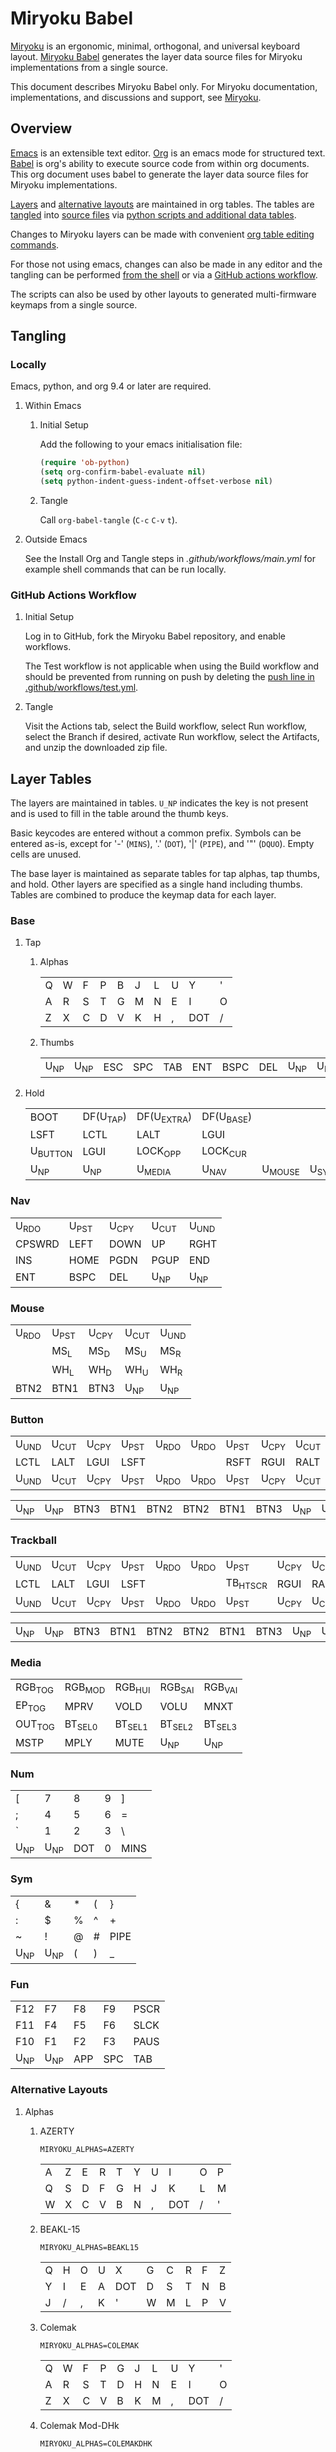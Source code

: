 # Copyright 2022 Manna Harbour
# https://github.com/manna-harbour/miryoku

* Miryoku Babel [[https://raw.githubusercontent.com/manna-harbour/miryoku/master/data/logos/miryoku-roa-32.png]]

[[https://raw.githubusercontent.com/manna-harbour/miryoku/master/data/cover/miryoku-kle-cover-miryoku_babel.png]]

[[https://github.com/manna-harbour/miryoku/][Miryoku]] is an ergonomic, minimal, orthogonal, and universal keyboard layout.  [[https://github.com/manna-harbour/miryoku_babel][Miryoku Babel]] generates the layer data source files for Miryoku implementations from a single source.

This document describes Miryoku Babel only.  For Miryoku documentation, implementations, and discussions and support, see [[https://github.com/manna-harbour/miryoku/][Miryoku]].


** Overview

[[https://www.gnu.org/software/emacs/][Emacs]] is an extensible text editor.  [[https://orgmode.org/][Org]] is an emacs mode for structured text. [[https://orgmode.org/worg/org-contrib/babel/][Babel]] is org's ability to execute source code from within org documents.  This org document uses babel to generate the layer data source files for Miryoku implementations.

[[#layer-tables][Layers]] and [[#alternative-layouts][alternative layouts]] are maintained in org tables.  The tables are [[#tangling][tangled]] into [[#tangled-files][source files]] via [[#scripts-and-data][python scripts and additional data tables]].

Changes to Miryoku layers can be made with convenient [[https://orgmode.org/manual/Built_002din-Table-Editor.html][org table editing commands]].

For those not using emacs, changes can also be made in any editor and the tangling can be performed [[#outside-emacs][from the shell]] or via a [[#github-actions-workflow][GitHub actions workflow]].

The scripts can also be used by other layouts to generated multi-firmware keymaps from a single source.


** Tangling


*** Locally

Emacs, python, and org 9.4 or later are required.


**** Within Emacs


***** Initial Setup

Add the following to your emacs initialisation file:

#+BEGIN_SRC emacs-lisp
(require 'ob-python)
(setq org-confirm-babel-evaluate nil)
(setq python-indent-guess-indent-offset-verbose nil)
#+END_SRC


***** Tangle

Call ~org-babel-tangle~ (~C-c~ ~C-v~ ~t~).


**** Outside Emacs

See the Install Org and Tangle steps in [[.github/workflows/main.yml]] for example shell commands that can be run locally.


*** GitHub Actions Workflow


***** Initial Setup

Log in to GitHub, fork the Miryoku Babel repository, and enable workflows.

The Test workflow is not applicable when using the Build workflow and should be prevented from running on push by deleting the [[https://github.com/manna-harbour/miryoku_babel/blob/2cb587dfd19da61f584a4a3b0d57ff9b6c6ccf87/.github/workflows/test.yml#L3][push line in .github/workflows/test.yml]].


***** Tangle

Visit the Actions tab, select the Build workflow, select Run workflow, select the Branch if desired, activate Run workflow, select the Artifacts, and unzip the downloaded zip file.


** Layer Tables

The layers are maintained in tables.  ~U_NP~ indicates the key is not present and is used to fill in the table around the thumb keys.

Basic keycodes are entered without a common prefix.  Symbols can be entered as-is, except for '-' (~MINS~), '.' (~DOT~), '|' (~PIPE~), and '"' (~DQUO~). Empty cells are unused.

The base layer is maintained as separate tables for tap alphas, tap thumbs, and hold.  Other layers are specified as a single hand including thumbs.  Tables are combined to produce the keymap data for each layer.


*** Base


**** Tap


***** Alphas

#+NAME: colemakdh
| Q     | W     | F     | P     | B     | J     | L     | U     | Y     | '     |
| A     | R     | S     | T     | G     | M     | N     | E     | I     | O     |
| Z     | X     | C     | D     | V     | K     | H     | ,     | DOT   | /     |


***** Thumbs

#+NAME: thumbs
| U_NP  | U_NP  | ESC   | SPC   | TAB   | ENT   | BSPC  | DEL   | U_NP  | U_NP  |


**** Hold

#+NAME: hold
| BOOT     | DF(U_TAP) | DF(U_EXTRA) | DF(U_BASE) |         |       | DF(U_BASE) | DF(U_EXTRA) | DF(U_TAP) | BOOT     |
| LSFT     | LCTL      | LALT        | LGUI       |         |       | RGUI       | RALT        | RCTL      | RSFT     |
| U_BUTTON | LGUI      | LOCK_OPP    | LOCK_CUR   |         |       | LOCK_CUR   | LOCK_OPP    | RGUI      | U_BUTTON |
| U_NP     | U_NP      | U_MEDIA     | U_NAV      | U_MOUSE | U_SYM | U_NUM      | U_FUN       | U_NP      | U_NP     |


*** Nav

#+NAME: nav-r
| U_RDO  | U_PST | U_CPY | U_CUT | U_UND |
| CPSWRD | LEFT  | DOWN  | UP    | RGHT  |
| INS    | HOME  | PGDN  | PGUP  | END   |
| ENT    | BSPC  | DEL   | U_NP  | U_NP  |


*** Mouse

#+NAME: mouse-r
| U_RDO | U_PST | U_CPY | U_CUT | U_UND |
|       | MS_L  | MS_D  | MS_U  | MS_R  |
|       | WH_L  | WH_D  | WH_U  | WH_R  |
| BTN2  | BTN1  | BTN3  | U_NP  | U_NP  |


*** Button

#+NAME: button
| U_UND | U_CUT | U_CPY | U_PST | U_RDO | U_RDO | U_PST | U_CPY | U_CUT | U_UND |
| LCTL  | LALT  | LGUI  | LSFT  |       |       | RSFT  | RGUI  | RALT  | RCTL  |
| U_UND | U_CUT | U_CPY | U_PST | U_RDO | U_RDO | U_PST | U_CPY | U_CUT | U_UND |

#+NAME: button-thumbs
| U_NP  | U_NP  | BTN3  | BTN1  | BTN2  | BTN2  | BTN1  | BTN3  | U_NP  | U_NP  |

*** Trackball

#+NAME: trkbl
| U_UND | U_CUT | U_CPY | U_PST | U_RDO | U_RDO | U_PST    | U_CPY | U_CUT | U_UND |
| LCTL  | LALT  | LGUI  | LSFT  |       |       | TB_HTSCR | RGUI  | RALT  | RCTL  |
| U_UND | U_CUT | U_CPY | U_PST | U_RDO | U_RDO | U_PST    | U_CPY | U_CUT | U_UND |

#+NAME: trkbl-thumbs
| U_NP  | U_NP  | BTN3  | BTN1  | BTN2  | BTN2  | BTN1  | BTN3  | U_NP  | U_NP  |

*** Media

#+NAME: media-r
| RGB_TOG | RGB_MOD  | RGB_HUI  | RGB_SAI  | RGB_VAI  |
| EP_TOG  | MPRV     | VOLD     | VOLU     | MNXT     |
| OUT_TOG | BT_SEL_0 | BT_SEL_1 | BT_SEL_2 | BT_SEL_3 |
| MSTP    | MPLY     | MUTE     | U_NP     | U_NP     |


*** Num

#+NAME: num-l
| [    | 7    | 8    | 9    | ]    |
| ;    | 4    | 5    | 6    | =    |
| `    | 1    | 2    | 3    | \    |
| U_NP | U_NP | DOT  | 0    | MINS |


*** Sym

#+NAME: sym-l
| {    | &    | *    | (    | }    |
| :    | $    | %    | ^    | +    |
| ~    | !    | @    | #    | PIPE |
| U_NP | U_NP | (    | )    | _    |


*** Fun

#+NAME: fun-l
| F12  | F7   | F8   | F9   | PSCR |
| F11  | F4   | F5   | F6   | SLCK |
| F10  | F1   | F2   | F3   | PAUS |
| U_NP | U_NP | APP  | SPC  | TAB  |


*** Alternative Layouts


**** Alphas


***** AZERTY

~MIRYOKU_ALPHAS=AZERTY~

#+NAME: azerty
| A    | Z    | E    | R    | T    | Y    | U    | I    | O    | P    |
| Q    | S    | D    | F    | G    | H    | J    | K    | L    | M    |
| W    | X    | C    | V    | B    | N    | ,    | DOT  | /    | '    |


***** BEAKL-15

~MIRYOKU_ALPHAS=BEAKL15~

#+NAME: beakl15
| Q    | H    | O    | U    | X    | G    | C    | R    | F    | Z    |
| Y    | I    | E    | A    | DOT  | D    | S    | T    | N    | B    |
| J    | /    | ,    | K    | '    | W    | M    | L    | P    | V    |


***** Colemak

~MIRYOKU_ALPHAS=COLEMAK~

#+NAME: colemak
| Q    | W    | F    | P    | G    | J    | L    | U    | Y    | '    |
| A    | R    | S    | T    | D    | H    | N    | E    | I    | O    |
| Z    | X    | C    | V    | B    | K    | M    | ,    | DOT  | /    |


***** Colemak Mod-DHk

~MIRYOKU_ALPHAS=COLEMAKDHK~

#+NAME: colemakdhk
| Q    | W    | F    | P    | B    | J    | L    | U    | Y    | '    |
| A    | R    | S    | T    | G    | K    | N    | E    | I    | O    |
| Z    | X    | C    | D    | V    | M    | H    | ,    | DOT  | /    |


***** Dvorak

~MIRYOKU_ALPHAS=DVORAK~

#+NAME: dvorak
| '    | ,    | DOT  | P    | Y    | F    | G    | C    | R    | L    |
| A    | O    | E    | U    | I    | D    | H    | T    | N    | S    |
| /    | Q    | J    | K    | X    | B    | M    | W    | V    | Z    |


***** Halmak

~MIRYOKU_ALPHAS=HALMAK~

#+NAME: halmak
| W    | L    | R    | B    | Z    | '    | Q    | U    | D    | J    |
| S    | H    | N    | T    | ,    | DOT  | A    | E    | O    | I    |
| F    | M    | V    | C    | /    | G    | P    | X    | K    | Y    |


***** Workman

~MIRYOKU_ALPHAS=WORKMAN~

#+NAME: workman
| Q    | D    | R    | W    | B    | J    | F    | U    | P    | '    |
| A    | S    | H    | T    | G    | Y    | N    | E    | O    | I    |
| Z    | X    | M    | C    | V    | K    | L    | ,    | DOT  | /    |


***** QWERTY

~MIRYOKU_ALPHAS=QWERTY~

#+NAME: qwerty
| Q    | W    | E    | R    | T    | Y    | U    | I    | O    | P    |
| A    | S    | D    | F    | G    | H    | J    | K    | L    | '    |
| Z    | X    | C    | V    | B    | N    | M    | ,    | DOT  | /    |


***** QWERTZ

~MIRYOKU_ALPHAS=QWERTZ~

#+NAME: qwertz
| Q    | W    | E    | R    | T    | Z    | U    | I    | O    | P    |
| A    | S    | D    | F    | G    | H    | J    | K    | L    | '    |
| Y    | X    | C    | V    | B    | N    | M    | ,    | DOT  | /    |


**** Nav


***** vi-Style

~MIRYOKU_NAV=VI~

Not available with ~MIRYOKU_LAYERS=FLIP~.


****** Nav

#+NAME: nav-r-vi
| U_RDO | U_PST | U_CPY | U_CUT | U_UND  |
| LEFT  | DOWN  | UP    | RGHT  | CPSWRD |
| HOME  | PGDN  | PGUP  | END   | INS    |
| ENT   | BSPC  | DEL   | U_NP  | U_NP   |


****** Mouse

#+NAME: mouse-r-vi
| U_RDO | U_PST | U_CPY | U_CUT | U_UND |
| MS_L  | MS_D  | MS_U  | MS_R  |       |
| WH_L  | WH_D  | WH_U  | WH_R  |       |
| BTN2  | BTN1  | BTN3  | U_NP  | U_NP  |


****** Media

#+NAME: media-r-vi
| RGB_MOD  | RGB_HUI  | RGB_SAI  | RGB_VAI  | RGB_TOG |
| MPRV     | VOLD     | VOLU     | MNXT     | EP_TOG  |
| BT_SEL_0 | BT_SEL_1 | BT_SEL_2 | BT_SEL_3 | OUT_TOG |
| MSTP     | MPLY     | MUTE     | U_NP     | U_NP    |


***** Inverted-T

~MIRYOKU_NAV=INVERTEDT~


****** Nav

#+NAME: nav-r-invertedt
| INS    | HOME  | UP    | END   | PGUP  |
| CPSWRD | LEFT  | DOWN  | RGHT  | PGDN  |
| U_RDO  | U_PST | U_CPY | U_CUT | U_UND |
| ENT    | BSPC  | DEL   | U_NP  | U_NP  |


****** Mouse

#+NAME: mouse-r-invertedt
|       | WH_L  | MS_U  | WH_R  | WH_U  |
|       | MS_L  | MS_D  | MS_R  | WH_D  |
| U_RDO | U_PST | U_CPY | U_CUT | U_UND |
| BTN2  | BTN1  | BTN3  | U_NP  | U_NP  |


****** Media

#+NAME: media-r-invertedt
| RGB_TOG | RGB_MOD  | VOLU     | RGB_HUI  | RGB_SAI  |
| EP_TOG  | MPRV     | VOLD     | MNXT     | RGB_VAI  |
| OUT_TOG | BT_SEL_0 | BT_SEL_1 | BT_SEL_2 | BT_SEL_3 |
| MSTP    | MPLY     | MUTE     | U_NP     | U_NP     |


**** Layers


***** Flip

~MIRYOKU_LAYERS=FLIP~


****** Thumbs

#+NAME: thumbs-flip
| U_NP | U_NP | DEL  | BSPC | ENT  | TAB  | SPC  | ESC  | U_NP | U_NP |


****** Hold

#+NAME: hold-flip
| BOOT     | DF(U_TAP) | DF(U_EXTRA) | DF(U_BASE) |       |         | DF(U_BASE) | DF(U_EXTRA) | DF(U_TAP) | BOOT     |
| LSFT     | LCTL      | LALT        | LGUI       |       |         | RGUI       | RALT        | RCTL      | RSFT     |
| U_BUTTON | LGUI      | LOCK_OPP    | LOCK_CUR   |       |         | LOCK_CUR   | LOCK_OPP    | RGUI      | U_BUTTON |
| U_NP     | U_NP      | U_FUN       | U_NUM      | U_SYM | U_MOUSE | U_NAV      | U_MEDIA     | U_NP      | U_NP     |


****** Num

#+NAME: num-r
| [    | 7    | 8    | 9    | ]    |
| =    | 4    | 5    | 6    | ;    |
| \    | 1    | 2    | 3    | `    |
| MINS | 0    | DOT  | U_NP | U_NP |


****** Sym

#+NAME: sym-r
| {    | &    | *    | (    | }    |
| +    | $    | %    | ^    | :    |
| PIPE | !    | @    | #    | ~    |
| _    | (    | )    | U_NP | U_NP |


****** Fun

#+NAME: fun-r
| PSCR | F7   | F8   | F9   | F12  |
| SLCK | F4   | F5   | F6   | F11  |
| PAUS | F1   | F2   | F3   | F10  |
| TAB  | SPC  | APP  | U_NP | U_NP |


****** Nav


******* Default


******** Nav

#+NAME: nav-l
| HOME  | PGDN  | PGUP  | END   | INS    |
| LEFT  | DOWN  | UP    | RGHT  | CPSWRD |
| U_UND | U_CUT | U_CPY | U_PST | U_RDO  |
| U_NP  | U_NP  | DEL   | BSPC  | ENT    |


******** Mouse

#+NAME: mouse-l
| WH_L  | WH_D  | WH_U  | WH_R  |       |
| MS_L  | MS_D  | MS_U  | MS_R  |       |
| U_UND | U_CUT | U_CPY | U_PST | U_RDO |
| U_NP  | U_NP  | BTN3  | BTN1  | BTN2  |


******** Media

#+NAME: media-l
| TB_BOOT  | TB_DPI   | TB_TGSCR | TB_MOSCR | TB_HTSCR |
| MPRV     | VOLD     | VOLU     | MNXT     | EP_TOG   |
| BT_SEL_0 | BT_SEL_1 | BT_SEL_2 | BT_SEL_3 | OUT_TOG  |
| U_NP     | U_NP     | MUTE     | MPLY     | MSTP     |


******* Inverted-T

~MIRYOKU_NAV=INVERTEDT~


******** Nav

#+NAME: nav-l-invertedt
| PGUP  | HOME  | UP    | END   | INS    |
| PGDN  | LEFT  | DOWN  | RGHT  | CPSWRD |
| U_UND | U_CUT | U_CPY | U_PST | U_RDO  |
| U_NP  | U_NP  | DEL   | BSPC  | ENT    |


******** Mouse

#+NAME: mouse-l-invertedt
| WH_U  | WH_L  | MS_U  | WH_R  |       |
| WH_D  | MS_L  | MS_D  | MS_R  |       |
| U_UND | U_CUT | U_CPY | U_PST | U_RDO |
| U_NP  | U_NP  | BTN3  | BTN1  | BTN2  |


******** Media

#+NAME: media-l-invertedt
| RGB_HUI  | RGB_SAI  | VOLU     | RGB_VAI  | RGB_TOG |
| RGB_MOD  | MPRV     | VOLD     | MNXT     | EP_TOG  |
| BT_SEL_0 | BT_SEL_1 | BT_SEL_2 | BT_SEL_3 | OUT_TOG |
| U_NP     | U_NP     | MUTE     | MPLY     | MSTP    |


*** COMMENT Templates

#+NAME: tem
| <l4> | <l4> | <l4> | <l4> | <l4> | <l4> | <l4> | <l4> | <l4> | <l4> |
|------+------+------+------+------+------+------+------+------+------|
|      |      |      |      |      |      |      |      |      |      |
|      |      |      |      |      |      |      |      |      |      |
|      |      |      |      |      |      |      |      |      |      |
| U_NP | U_NP |      |      |      |      |      |      | U_NP | U_NP |

#+NAME: tem-r
| <l4> | <l4> | <l4> | <l4> | <l4> |
|------+------+------+------+------|
|      |      |      |      |      |
|      |      |      |      |      |
|      |      |      |      |      |
| ENT  | BSPC | DEL  | U_NP | U_NP |

#+NAME: tem-l
| <l4> | <l4> | <l4> | <l4> | <l4> |
|------+------+------+------+------|
|      |      |      |      |      |
|      |      |      |      |      |
|      |      |      |      |      |
| U_NP | U_NP | ESC  | SPC  | TAB  |


** Scripts and Data


*** Common


**** layers

#+NAME: layers
| U_BASE   | Base   |
| U_EXTRA  | Extra  |
| U_TAP    | Tap    |
| U_BUTTON | Button |
| U_NAV    | Nav    |
| U_MOUSE  | Mouse  |
| U_MEDIA  | Media  |
| U_NUM    | Num    |
| U_SYM    | Sym    |
| U_FUN    | Fun    |
| U_TRKBL  | TrkBl  |


**** symbol-names

Symbol to name mappings for use in tables.

#+NAME: symbol-names
| `    | GRV  |
| "-"  | MINS |
| =    | EQL  |
| [    | LBRC |
| ]    | RBRC |
| \    | BSLS |
| ;    | SCLN |
| '    | QUOT |
| ,    | COMM |
| "."  | DOT  |
| /    | SLSH |
| ~    | TILD |
| _    | UNDS |
| +    | PLUS |
| {    | LCBR |
| }    | RCBR |
| :    | COLN |
| <    | LT   |
| >    | GT   |
| ?    | QUES |
| !    | EXLM |
| @    | AT   |
| #    | HASH |
| $    | DLR  |
| %    | PERC |
| ^    | CIRC |
| &    | AMPR |
| *    | ASTR |
| (    | LPRN |
| )    | RPRN |


**** shifted-names

Shifted mappings for use in tables.

#+NAME: shifted-names
| GRV      | TILD     |
| MINS     | UNDS     |
| EQL      | PLUS     |
| LBRC     | LCBR     |
| RBRC     | RCBR     |
| BSLS     | PIPE     |
| SCLN     | COLN     |
| QUOT     | DQUO     |
| COMM     | LT       |
| DOT      | GT       |
| SLSH     | QUES     |
| 1        | EXLM     |
| 2        | AT       |
| 3        | HASH     |
| 4        | DLR      |
| 5        | PERC     |
| 6        | CIRC     |
| 7        | AMPR     |
| 8        | ASTR     |
| 9        | LPRN     |
| 0        | RPRN     |
| BT_SEL_0 | BT_CLR_0 |
| BT_SEL_1 | BT_CLR_1 |
| BT_SEL_2 | BT_CLR_2 |
| BT_SEL_3 | BT_CLR_3 |
| BT_SEL_4 | BT_CLR_4 |
| CPSWRD   | CAPS     |
| EP_TOG   | EP_OFF   |
| OUT_TOG  | OUT_USB  |
| RGB_HUI  | RGB_HUD  |
| RGB_MOD  | RGB_RMOD |
| RGB_SAI  | RGB_SAD  |
| RGB_TOG  | RGB_OFF  |
| RGB_VAI  | RGB_VAD  |


**** mods

Modifiers usable in hold table.  Need to have the same name for ~KC_~ and ~_T~
versions.

#+NAME: mods
| LSFT | LCTL | LALT | LGUI | RSFT | RCTL | RALT | RGUI  | ALGR |


**** keycode-translation

Source keycode to implementation equivalent (source, QMK, ZMK, KMonad, SVG, KMK).

#+NAME: keycode-translation
| A           | A                | A             | a             | A             | A             |
| B           | B                | B             | b             | B             | B             |
| C           | C                | C             | c             | C             | C             |
| D           | D                | D             | d             | D             | D             |
| E           | E                | E             | e             | E             | E             |
| F           | F                | F             | f             | F             | F             |
| G           | G                | G             | g             | G             | G             |
| H           | H                | H             | h             | H             | H             |
| I           | I                | I             | i             | I             | I             |
| J           | J                | J             | j             | J             | J             |
| K           | K                | K             | k             | K             | K             |
| L           | L                | L             | l             | L             | L             |
| M           | M                | M             | m             | M             | M             |
| N           | N                | N             | n             | N             | N             |
| O           | O                | O             | o             | O             | O             |
| P           | P                | P             | p             | P             | P             |
| Q           | Q                | Q             | q             | Q             | Q             |
| R           | R                | R             | r             | R             | R             |
| S           | S                | S             | s             | S             | S             |
| T           | T                | T             | t             | T             | T             |
| U           | U                | U             | u             | U             | U             |
| V           | V                | V             | v             | V             | V             |
| W           | W                | W             | w             | W             | W             |
| X           | X                | X             | x             | X             | X             |
| Y           | Y                | Y             | y             | Y             | Y             |
| Z           | Z                | Z             | z             | Z             | Z             |
| 0           | 0                | N0            | 0             | 0             | N0            |
| 1           | 1                | N1            | 1             | 1             | N1            |
| 2           | 2                | N2            | 2             | 2             | N2            |
| 3           | 3                | N3            | 3             | 3             | N3            |
| 4           | 4                | N4            | 4             | 4             | N4            |
| 5           | 5                | N5            | 5             | 5             | N5            |
| 6           | 6                | N6            | 6             | 6             | N6            |
| 7           | 7                | N7            | 7             | 7             | N7            |
| 8           | 8                | N8            | 8             | 8             | N8            |
| 9           | 9                | N9            | 9             | 9             | N9            |
| ALGR        | ALGR             | RALT          | ralt          | AltGr         | RALT          |
| AMPR        | AMPR             | AMPS          | &             | &             | AMPR          |
| APP         | APP              | K_APP         | comp          | App           | APP           |
| ASTR        | ASTR             | ASTRK         | *             | *             | ASTR          |
| AT          | AT               | AT            | @             | @             | AT            |
| BSLS        | BSLS             | BSLH          | \\            | \\            | BSLS          |
| BSPC        | BSPC             | BSPC          | bspc          | Back Space    | BSPC          |
| BOOT        | TD(U_TD_BOOT)    | U_BOOT        |               | U_BOOT        | U_BOOT        |
| BT_CLR      |                  | &bt BT_CLR    |               | BT Clear      |               |
| BT_CLR_0    |                  |               |               | BT  0 Clear   |               |
| BT_CLR_1    |                  |               |               | BT  1 Clear   |               |
| BT_CLR_2    |                  |               |               | BT  2 Clear   |               |
| BT_CLR_3    |                  |               |               | BT  3 Clear   |               |
| BT_CLR_4    |                  |               |               | BT  4 Clear   |               |
| BT_SEL_0    |                  | &u_bt_sel_0   |               | BT  0 Select  |               |
| BT_SEL_1    |                  | &u_bt_sel_1   |               | BT  1 Select  |               |
| BT_SEL_2    |                  | &u_bt_sel_2   |               | BT  2 Select  |               |
| BT_SEL_3    |                  | &u_bt_sel_3   |               | BT  3 Select  |               |
| BT_SEL_4    |                  | &u_bt_sel_4   |               | BT  4 Select  |               |
| BTN1        | BTN1             | U_BTN1        | #(kp/ kp5)    | Left Button   | MB_LMB        |
| BTN2        | BTN2             | U_BTN2        | #(kp- kp5)    | Right Button  | MB_RMB        |
| BTN3        | BTN3             | U_BTN3        | #(kp* kp5)    | Middle Button | MB_MMB        |
| CAPS        | CAPS             | CAPS          | caps          | Caps Lock     | CAPS          |
| CIRC        | CIRC             | CARET         | ^             | ^             | CIRC          |
| COLN        | COLN             | COLON         | :             | :             | COLN          |
| COMM        | COMM             | COMMA         | U_COMM        | S_COMM        | COMM          |
| CPSWRD      | CW_TOGG          | &u_caps_word  | caps          | Caps Word     | U_CW          |
| DEL         | DEL              | DEL           | del           | Delete        | DEL           |
| DF(U_BASE)  | TD(U_TD_U_BASE)  | &u_to_U_BASE  | U_DF(U_BASE)  | U_DF(U_BASE)  | U_DF(U_BASE)  |
| DF(U_EXTRA) | TD(U_TD_U_EXTRA) | &u_to_U_EXTRA | U_DF(U_EXTRA) | U_DF(U_EXTRA) | U_DF(U_EXTRA) |
| DF(U_TAP)   | TD(U_TD_U_TAP)   | &u_to_U_TAP   | U_DF(U_TAP)   | U_DF(U_TAP)   | U_DF(U_TAP)   |
| DLR         | DLR              | DLLR          | $             | $             | DLR           |
| DOT         | DOT              | DOT           | .             | .             | DOT           |
| DOWN        | DOWN             | DOWN          | down          | Down          | DOWN          |
| DQUO        | DQUO             | DQT           | U_DQUO        | \"            | DQUO          |
| END         | END              | END           | end           | End           | END           |
| ENT         | ENT              | RET           | ent           | Enter         | ENT           |
| EP_OFF      |                  |               |               | EP Off        | PS_OFF        |
| EP_TOG      |                  | U_EP_TOG      |               | EP Toggle     | PS_TOG        |
| EQL         | EQL              | EQUAL         | =             | =             | EQL           |
| ESC         | ESC              | ESC           | esc           | Esc           | ESC           |
| EXLM        | EXLM             | EXCL          | !             | !             | EXLM          |
| F1          | F1               | F1            | f1            | F1            | F1            |
| F2          | F2               | F2            | f2            | F2            | F2            |
| F3          | F3               | F3            | f3            | F3            | F3            |
| F4          | F4               | F4            | f4            | F4            | F4            |
| F5          | F5               | F5            | f5            | F5            | F5            |
| F6          | F6               | F6            | f6            | F6            | F6            |
| F7          | F7               | F7            | f7            | F7            | F7            |
| F8          | F8               | F8            | f8            | F8            | F8            |
| F9          | F9               | F9            | f9            | F9            | F9            |
| F10         | F10              | F10           | f10           | F10           | F10           |
| F11         | F11              | F11           | f11           | F11           | F11           |
| F12         | F12              | F12           | f12           | F12           | F12           |
| GRV         | GRV              | GRAVE         | `             | `             | GRV           |
| GT          | GT               | GT            | >             | >             | RABK          |
| HASH        | HASH             | HASH          | #             | #             | HASH          |
| HOME        | HOME             | HOME          | home          | Home          | HOME          |
| INS         | INS              | INS           | ins           | Insert        | INS           |
| LALT        | LALT             | LALT          | alt           | Alt           | LALT          |
| LBRC        | LBRC             | LBKT          | [             | [             | LBRC          |
| LCBR        | LCBR             | LBRC          | {             | {             | LCBR          |
| LCTL        | LCTL             | LCTRL         | ctl           | Ctrl          | LCTL          |
| LEFT        | LEFT             | LEFT          | left          | Left          | LEFT          |
| LGUI        | LGUI             | LGUI          | met           | Meta          | LGUI          |
| LPRN        | LPRN             | LPAR          | U_LPRN        | S_LPRN        | LPRN          |
| LSFT        | LSFT             | LSHFT         | sft           | Shift         | LSFT          |
| LT          | LT               | LT            | <             | <             | LABK          |
| MINS        | MINS             | MINUS         | -             | -             | MINS          |
| MNXT        | MNXT             | C_NEXT        | nextsong      | Next          | MNXT          |
| MPLY        | MPLY             | C_PP          | playpause     | Play Pause    | MPLY          |
| MPRV        | MPRV             | C_PREV        | previoussong  | Prev          | MPRV          |
| MS_D        | MS_D             | U_MS_D        | kp2           | Mouse Down    | MS_DN         |
| MS_L        | MS_L             | U_MS_L        | kp4           | Mouse Left    | MS_LT         |
| MS_R        | MS_R             | U_MS_R        | kp6           | Mouse Right   | MS_RT         |
| MS_U        | MS_U             | U_MS_U        | kp8           | Mouse Up      | MS_UP         |
| MSTP        | MSTP             | C_STOP        | stopcd        | Stop          | MSTP          |
| MUTE        | MUTE             | C_MUTE        | mute          | Mute          | MUTE          |
| NO          | NO               | &none         | XX            |               | NO            |
| OUT_TOG     | OU_AUTO          | &u_out_tog    |               | Out Toggle    | HID           |
| OUT_BT      | OU_BT            | &out OUT_BT   |               | Out BT        |               |
| OUT_USB     | OU_USB           | &out OUT_USB  |               | Out USB       |               |
| PAUS        | PAUS             | PAUSE_BREAK   | pause         | Pause Break   | PAUS          |
| PERC        | PERC             | PRCNT         | %             | %             | PERC          |
| PGDN        | PGDN             | PG_DN         | pgdn          | Page Down     | PGDN          |
| PGUP        | PGUP             | PG_UP         | pgup          | Page Up       | PGUP          |
| PIPE        | PIPE             | PIPE          | U_PIPE        | S_PIPE        | PIPE          |
| PLUS        | PLUS             | PLUS          | +             | +             | PLUS          |
| PSCR        | PSCR             | PSCRN         | sysrq         | PrtScn SysRq  | PSCR          |
| QUES        | QUES             | QMARK         | ?             | ?             | QUES          |
| QUOT        | QUOT             | SQT           | U_QUOT        | '             | QUOT          |
| RALT        | RALT             | RALT          | alt           | Alt           | RALT          |
| RBRC        | RBRC             | RBKT          | ]             | ]             | RBRC          |
| RCBR        | RCBR             | RBRC          | }             | }             | RCBR          |
| RCTL        | RCTL             | RCTRL         | ctl           | Ctrl          | RCTL          |
| RESET       | QK_RBT           | &reset        |               | Reset         | RESET         |
| RGB_HUD     | RGB_HUD          |               |               | RGB Hue  -    | U_RGB_HUD     |
| RGB_HUI     | RGB_HUI          | U_RGB_HUI     |               | RGB Hue  +    | U_RGB_HUI     |
| RGB_MOD     | RGB_MOD          | U_RGB_EFF     |               | RGB Mode  +   | U_RGB_MOD     |
| RGB_RMOD    | RGB_RMOD         |               |               | RGB Mode  -   | U_RGB_RMOD    |
| RGB_OFF     |                  |               |               | RGB Off       | U_RGB_OFF     |
| RGB_SAD     | RGB_SAD          |               |               | RGB Sat  -    | U_RGB_SAD     |
| RGB_SAI     | RGB_SAI          | U_RGB_SAI     |               | RGB Sat  +    | U_RGB_SAI     |
| RGB_TOG     | RGB_TOG          | U_RGB_TOG     |               | RGB Toggle    | U_RGB_TOG     |
| RGB_VAD     | RGB_VAD          |               |               | RGB Value  -  | U_RGB_VAD     |
| RGB_VAI     | RGB_VAI          | U_RGB_BRI     |               | RGB Value  +  | U_RGB_VAI     |
| RGHT        | RGHT             | RIGHT         | right         | Right         | RGHT          |
| RGUI        | RGUI             | RGUI          | met           | Meta          | RGUI          |
| RPRN        | RPRN             | RPAR          | U_RPRN        | S_RPRN        | RPRN          |
| RSFT        | RSFT             | RSHFT         | sft           | Shift         | RSFT          |
| SCLN        | SCLN             | SEMI          | ;             | ;             | SCLN          |
| SLCK        | SCRL             | SLCK          | slck          | Scroll Lock   | SLCK          |
| SLSH        | SLSH             | SLASH         | /             | /             | SLSH          |
| SPC         | SPC              | SPACE         | spc           | Space         | SPC           |
| TAB         | TAB              | TAB           | tab           | Tab           | TAB           |
| TILD        | TILD             | TILDE         | ~             | ~             | TILD          |
| TRNS        | TRNS             | &trans        | _             | Trans         | TRNS          |
| UNDS        | UNDS             | UNDER         | \_            | _             | UNDS          |
| UP          | UP               | UP            | up            | Up            | UP            |
| VOLD        | VOLD             | C_VOL_DN      | vold          | Volume Down   | VOLD          |
| VOLU        | VOLU             | C_VOL_UP      | volu          | Volume Up     | VOLU          |
| WH_D        | WH_D             | U_WH_D        |               | Scroll Down   | MW_DN         |
| WH_L        | WH_L             | U_WH_L        |               | Scroll Left   |               |
| WH_R        | WH_R             | U_WH_R        |               | Scroll Right  |               |
| WH_U        | WH_U             | U_WH_U        |               | Scroll Up     | MW_UP         |
| TB_DPI      |                  | &tb_cyc_dpi   |               | TB Cycle DPI  |               |
| TB_BOOT     |                  | &tb_bootloader|               | TB Bootload   |               |
| TB_TGSCR    |                  | &tb_tg_scroll |               | TB Scroll     |               |
| TB_MOSCR    |                  | &tb_mo_scroll |               | TB MO Scroll  |               |
| TB_HTSCR    |                  | &tbs_mt 0 0   |               | TB HTP Scroll |               |


**** table-layer-init

#+NAME: table-layer-init
#+BEGIN_SRC python :session :var symbol_names_table=symbol-names :var shifted_names_table=shifted-names :var nonkc_table=nonkc :var nonkp_table=nonkp :var nonquote_table=nonquote :var nonkcdot_table=nonkcdot :var keycode_translation_table=keycode-translation :var layers_table=layers :var mods_table=mods :var target="svg" :tangle no :results verbatim
import os

def wrap_basic(code):
  if not str(code).startswith(nonbasic_tuple):
    code = basic_prefix + str(code) + basic_suffix
  return code

def convert_symbol(code):
  if code in symbol_names_dict:
    code = symbol_names_dict[code]
  return code

def get_translated(code):
  if code in keycode_translation_dict:
    code = keycode_translation_dict[code]
  return code

def get_shifted(code):
  if code in shifted_symbol_names_dict:
    code = shifted_symbol_names_dict[code]
    code = get_translated(code)
  else:
    code = None
  return code

def trim_shifted(code, shifted_code):
  code = str(code)
  shifted_code = str(shifted_code)
  prefix = os.path.commonprefix([code, shifted_code])
  space_index = prefix.find(" ")
  doublespace_index = prefix.find("  ")
  if space_index != -1 and space_index != doublespace_index:
    index = space_index + 1
  else:
    index = len(prefix)
  shifted_code = shifted_code[index:]
  return shifted_code

width = 19
mods_dict = dict.fromkeys(mods_table[0])
layers_dict = {}
for layer, name in layers_table:
  layers_dict[layer] = name
symbol_names_dict = {}
shifted_symbol_names_dict = {}
for symbol, name in symbol_names_table:
  symbol_names_dict[symbol] = name
for name, shifted_name in shifted_names_table:
  shifted_symbol_names_dict[name] = shifted_name
keycode_translation_dict = {}
if target == 'qmk':
  nonbasic_tuple = tuple(nonkc_table[0])
  basic_prefix = 'KC_'
  basic_suffix = ''
  for source, qmk, zmk, kmonad, long, kmk in keycode_translation_table:
    keycode_translation_dict[source] = qmk
elif target == 'zmk':
  nonbasic_tuple = tuple(nonkp_table[0])
  basic_prefix = '&kp '
  basic_suffix = ''
  for source, qmk, zmk, kmonad, long, kmk in keycode_translation_table:
    keycode_translation_dict[source] = zmk
elif target == 'kmonad':
  nonbasic_tuple = ()
  basic_prefix = ''
  basic_suffix = ''
  for source, qmk, zmk, kmonad, long, kmk in keycode_translation_table:
    keycode_translation_dict[source] = kmonad
elif target == 'svg':
  nonbasic_tuple = tuple(nonquote_table[0])
  basic_prefix = '"'
  basic_suffix = '"'
  for source, qmk, zmk, kmonad, long, kmk in keycode_translation_table:
    keycode_translation_dict[source] = long
elif target == 'kmk':
  nonbasic_tuple = tuple(nonkcdot_table[0])
  basic_prefix = 'KC.'
  basic_suffix = ''
  for source, qmk, zmk, kmonad, long, kmk in keycode_translation_table:
    keycode_translation_dict[source] = kmk
results = '// target: ' + target
results
#+END_SRC

#+RESULTS: table-layer-init
: // target: svg


**** table-layer-taphold

Produce base layer from separate alphas, thumbs, and hold tables.

#+NAME: table-layer-taphold
#+BEGIN_SRC python :session :var alphas_table=colemakdh :var thumbs_table=thumbs :var hold_table=hold :tangle no :results verbatim
results = ''
for tap_row, hold_row in zip(alphas_table + thumbs_table, hold_table):
  for tap, hold in zip(tap_row, hold_row):
    code = tap
    code = convert_symbol(code)
    shifted_code = get_shifted(code)
    code = get_translated(code)
    if code == '':
      code = 'U_NU'
    if hold in mods_dict:
      hold = get_translated(hold)
      if target == 'qmk':
        code = wrap_basic(code)
        code = str(hold) + '_T(' + code + ')'
      elif target == 'zmk':
        code = 'U_MT(' + str(hold) + ', ' + code + ')'
      elif target == 'kmonad':
        code = 'U_MT(' + code + ', ' + str(hold) + ')'
      elif target == 'svg':
        code = wrap_basic(code)
        hold = wrap_basic(hold)
        if shifted_code != None:
          shifted_code = wrap_basic(shifted_code)
          code = 'U_SMT(' + shifted_code + ', ' + code + ', ' + hold + ')'
        else:
          code = 'U_MT(' + code + ', ' + hold + ')'
      elif target == 'kmk':
        code = wrap_basic(code)
        hold = wrap_basic(hold)
        code = 'U_MT(' + code + ',' + hold + ')'
    elif hold in layers_dict:
      if target == 'qmk':
        code = wrap_basic(code)
        code = 'LT(' + str(hold) + ',' + code + ')'
      elif target == 'zmk':
        code = 'U_LT(' + str(hold) + ', ' + code + ')'
      elif target == 'kmonad':
        code = 'U_LT(' + code + ', ' + str(hold) + ')'
      elif target == 'svg':
        code = wrap_basic(code)
        if shifted_code != None:
          shifted_code = wrap_basic(shifted_code)
          code = 'U_SLT(' + shifted_code + ', ' + code + ', ' + str(hold) + ')'
        else:
          code = 'U_LT(' + code + ', ' + str(hold) + ')'
      if target == 'kmk':
        code = wrap_basic(code)
        code = 'U_LT(' + str(hold) + ',' + code + ')'
    else:
      if target == 'svg' and shifted_code != None:
        shifted_code = trim_shifted(code, shifted_code)
        shifted_code = wrap_basic(shifted_code)
        code = wrap_basic(code)
        code = 'U_S(' + shifted_code + ', ' + code + ')'
      else:
        code = wrap_basic(code)
    results += (code + ',').ljust(width)
  results += '\\\n'
results = results.rstrip(', \\\n')
results
#+END_SRC

#+RESULTS: table-layer-taphold
: "Q",               "W",               "F",               "P",               "B",               "J",               "L",               "U",               "Y",               U_S("&quot;", "&apos;"),\
: U_MT("A", "Meta"), U_MT("R", "Alt"),  U_MT("S", "Ctrl"), U_MT("T", "Shift"),"G",               "M",               U_MT("N", "Shift"),U_MT("E", "Ctrl"), U_MT("I", "Alt"),  U_MT("O", "Meta"), \
: U_LT("Z", U_BUTTON),U_MT("X", "AltGR"),"C",               "D",               "V",               "K",               "H",               U_S("&lt;", U_COMM),U_SMT("&gt;", ".", "AltGR"),U_SLT("?", "/", U_BUTTON),\
: U_NP,              U_NP,              U_LT("Esc", U_MEDIA),U_LT("Space", U_NAV),U_LT("Tab", U_MOUSE),U_LT("Enter", U_SYM),U_LT("Bckspc", U_NUM),U_LT("Delete", U_FUN),U_NP,              U_NP


**** table-layer-half

Produce sub layers from single hand and hold tables.

#+NAME: table-layer-half
#+BEGIN_SRC python :session :var hold_table=hold :var mode="r" :var half_table=media-r :var current_layer_name="U_MOUSE" :var opposite_layer_name="U_SYM" :var shift="false" :tangle no :results verbatim
length = len(half_table[0])
results = ''
for half_row, hold_row in zip(half_table, hold_table):
  hold_row_l, hold_row_r = hold_row[:length], hold_row[length:]
  for lr, hold_row_lr in ('l', hold_row_l), ('r', hold_row_r):
    if lr == mode:
      for half in half_row:
        code = half
        code = convert_symbol(code)
        shifted_code = get_shifted(code)
        if shift == "true" and shifted_code != None:
          code = shifted_code
        elif target == 'svg' and shifted_code != None:
          code = get_translated(code)
          shifted_code = trim_shifted(code, shifted_code)
          code = 'U_S(' + str(wrap_basic(shifted_code)) + ', ' + str(wrap_basic(code)) +')'
        code = get_translated(code)
        if code == '':
          code = 'U_NU'
        code = wrap_basic(code)
        results += (str(code) + ',').ljust(width)
    else:
      for hold in hold_row_lr:
        if hold in mods_dict:
          code = wrap_basic(get_translated(hold))
        else:
          hold = get_translated(hold)
          if hold == '' or hold in layers_dict:
            code = 'U_NA'
            if target == 'svg' and hold == current_layer_name:
              code = 'U_HELD(' + code + ')'
          elif hold == 'LOCK_CUR' or hold == 'LOCK_OPP':
            if hold == 'LOCK_CUR':
              layer_name = current_layer_name
            else:
              layer_name = opposite_layer_name
            if target == 'qmk':
              code = 'TD(U_TD_' + layer_name + ')'
            elif target == 'zmk':
              code = '&u_to_' + layer_name
            elif target == 'kmonad':
              code = 'U_DF(' + layer_name + ')'
            elif target == 'svg':
              code = 'U_DF(' + layer_name + ')'
            elif target == 'kmk':
              code = 'U_DF(' + layer_name + ')'
          else:
            code = wrap_basic(hold)
        results += (str(code) + ',').ljust(width)
  results += '\\\n'
results = results.rstrip(', \\\n')
results
#+END_SRC

#+RESULTS: table-layer-half
: "Boot",            U_DF(U_TAP),       U_DF(U_EXTRA),     U_DF(U_BASE),      U_NA,              "RGB Toggle",      "RGB Mode",        "RGB Hue",         "RGB Sat",         "RGB Val",         \
: "Meta",            "Alt",             "Ctrl",            "Shift",           U_NA,              "EP Toggle",       "Prev",            "Volume Up",       "Volume Down",     "Next",            \
: U_NA,              "AltGR",           U_DF(U_SYM),       U_DF(U_MOUSE),     U_NA,              "Out Toggle",      "BT 0",            "BT 1",            "BT 2",            "BT 3",            \
: U_NP,              U_NP,              U_NA,              U_NA,              U_HELD(U_NA),      "Stop",            "Play Pause",      "Mute",            U_NP,              U_NP


**** table-layer-full

Produce full layer from single table.  Fill for unused keys is configurable.

#+NAME: table-layer-full
#+BEGIN_SRC python :session :var alphas_table=button :var thumbs_table=button-thumbs :var fill="" :var hold_table=hold :var current_layer_name="U_BUTTON" :tangle no :results verbatim
results = ''
for full_row, hold_row in zip(alphas_table + thumbs_table, hold_table):
  for key, hold in zip(full_row, hold_row):
    if key in symbol_names_dict:
      code = symbol_names_dict[key]
    else:
      code = key
    if code == '':
      code = fill
    if code in keycode_translation_dict:
      code = keycode_translation_dict[code]
    if code == '':
      code = 'U_NU'
    if not str(code).startswith(nonbasic_tuple):
      code = wrap_basic(code)
    if target == 'svg' and hold == current_layer_name:
      code = 'U_HELD(' + code + ')'
    results += (code + ',').ljust(width)
  results += '\\\n'
results = results.rstrip(', \\\n')
results
#+END_SRC

#+RESULTS: table-layer-full
: U_UND,             U_CUT,             U_CPY,             U_PST,             U_RDO,             U_RDO,             U_PST,             U_CPY,             U_CUT,             U_UND,             \
: "Meta",            "Alt",             "Ctrl",            "Shift",           U_NU,              U_NU,              "Shift",           "Ctrl",            "Alt",             "Meta",            \
: U_HELD(U_UND),     U_CUT,             U_CPY,             U_PST,             U_RDO,             U_RDO,             U_PST,             U_CPY,             U_CUT,             U_HELD(U_UND),     \
: U_NP,              U_NP,              "Middle Button",   "Left Button",     "Right Button",    "Right Button",    "Left Button",     "Middle Button",   U_NP,              U_NP


**** layer-body

Body of miryoku_layer_selection.h.

#+NAME: layer-body
#+BEGIN_SRC C :main no :tangle no
#pragma once

#include "miryoku_layer_alternatives.h"

#if !defined(MIRYOKU_LAYER_BASE)
  #if defined (MIRYOKU_LAYERS_FLIP)
    #if defined (MIRYOKU_ALPHAS_AZERTY)
      #define MIRYOKU_LAYER_BASE MIRYOKU_ALTERNATIVES_BASE_AZERTY_FLIP
    #elif defined (MIRYOKU_ALPHAS_BEAKL15)
      #define MIRYOKU_LAYER_BASE MIRYOKU_ALTERNATIVES_BASE_BEAKL15_FLIP
    #elif defined (MIRYOKU_ALPHAS_COLEMAK)
      #define MIRYOKU_LAYER_BASE MIRYOKU_ALTERNATIVES_BASE_COLEMAK_FLIP
    #elif defined (MIRYOKU_ALPHAS_COLEMAKDH)
      #define MIRYOKU_LAYER_BASE MIRYOKU_ALTERNATIVES_BASE_COLEMAKDH_FLIP
    #elif defined (MIRYOKU_ALPHAS_COLEMAKDHK)
      #define MIRYOKU_LAYER_BASE MIRYOKU_ALTERNATIVES_BASE_COLEMAKDHK_FLIP
    #elif defined (MIRYOKU_ALPHAS_DVORAK)
      #define MIRYOKU_LAYER_BASE MIRYOKU_ALTERNATIVES_BASE_DVORAK_FLIP
    #elif defined (MIRYOKU_ALPHAS_HALMAK)
      #define MIRYOKU_LAYER_BASE MIRYOKU_ALTERNATIVES_BASE_HALMAK_FLIP
    #elif defined (MIRYOKU_ALPHAS_WORKMAN)
      #define MIRYOKU_LAYER_BASE MIRYOKU_ALTERNATIVES_BASE_WORKMAN_FLIP
    #elif defined (MIRYOKU_ALPHAS_QWERTY)
      #define MIRYOKU_LAYER_BASE MIRYOKU_ALTERNATIVES_BASE_QWERTY_FLIP
    #elif defined (MIRYOKU_ALPHAS_QWERTZ)
      #define MIRYOKU_LAYER_BASE MIRYOKU_ALTERNATIVES_BASE_QWERTZ_FLIP
    #else
      #define MIRYOKU_LAYER_BASE MIRYOKU_ALTERNATIVES_BASE_COLEMAKDH_FLIP
    #endif
  #else
    #if defined (MIRYOKU_ALPHAS_AZERTY)
      #define MIRYOKU_LAYER_BASE MIRYOKU_ALTERNATIVES_BASE_AZERTY
    #elif defined (MIRYOKU_ALPHAS_BEAKL15)
      #define MIRYOKU_LAYER_BASE MIRYOKU_ALTERNATIVES_BASE_BEAKL15
    #elif defined (MIRYOKU_ALPHAS_COLEMAK)
      #define MIRYOKU_LAYER_BASE MIRYOKU_ALTERNATIVES_BASE_COLEMAK
    #elif defined (MIRYOKU_ALPHAS_COLEMAKDH)
      #define MIRYOKU_LAYER_BASE MIRYOKU_ALTERNATIVES_BASE_COLEMAKDH
    #elif defined (MIRYOKU_ALPHAS_COLEMAKDHK)
      #define MIRYOKU_LAYER_BASE MIRYOKU_ALTERNATIVES_BASE_COLEMAKDHK
    #elif defined (MIRYOKU_ALPHAS_DVORAK)
      #define MIRYOKU_LAYER_BASE MIRYOKU_ALTERNATIVES_BASE_DVORAK
    #elif defined (MIRYOKU_ALPHAS_HALMAK)
      #define MIRYOKU_LAYER_BASE MIRYOKU_ALTERNATIVES_BASE_HALMAK
    #elif defined (MIRYOKU_ALPHAS_WORKMAN)
      #define MIRYOKU_LAYER_BASE MIRYOKU_ALTERNATIVES_BASE_WORKMAN
    #elif defined (MIRYOKU_ALPHAS_QWERTY)
      #define MIRYOKU_LAYER_BASE MIRYOKU_ALTERNATIVES_BASE_QWERTY
    #elif defined (MIRYOKU_ALPHAS_QWERTZ)
      #define MIRYOKU_LAYER_BASE MIRYOKU_ALTERNATIVES_BASE_QWERTZ
    #else
      #define MIRYOKU_LAYER_BASE MIRYOKU_ALTERNATIVES_BASE_COLEMAKDH
    #endif
  #endif
#endif
#if !defined(MIRYOKU_LAYERMAPPING_BASE)
  #define MIRYOKU_LAYERMAPPING_BASE MIRYOKU_MAPPING
#endif

#if !defined(MIRYOKU_LAYER_EXTRA)
  #if defined (MIRYOKU_LAYERS_FLIP)
    #if defined (MIRYOKU_EXTRA_AZERTY)
      #define MIRYOKU_LAYER_EXTRA MIRYOKU_ALTERNATIVES_BASE_AZERTY_FLIP
    #elif defined (MIRYOKU_EXTRA_BEAKL15)
      #define MIRYOKU_LAYER_EXTRA MIRYOKU_ALTERNATIVES_BASE_BEAKL15_FLIP
    #elif defined (MIRYOKU_EXTRA_COLEMAK)
      #define MIRYOKU_LAYER_EXTRA MIRYOKU_ALTERNATIVES_BASE_COLEMAK_FLIP
    #elif defined (MIRYOKU_EXTRA_COLEMAKDH)
      #define MIRYOKU_LAYER_EXTRA MIRYOKU_ALTERNATIVES_BASE_COLEMAKDH_FLIP
    #elif defined (MIRYOKU_EXTRA_COLEMAKDHK)
      #define MIRYOKU_LAYER_EXTRA MIRYOKU_ALTERNATIVES_BASE_COLEMAKDHK_FLIP
    #elif defined (MIRYOKU_EXTRA_DVORAK)
      #define MIRYOKU_LAYER_EXTRA MIRYOKU_ALTERNATIVES_BASE_DVORAK_FLIP
    #elif defined (MIRYOKU_EXTRA_HALMAK)
      #define MIRYOKU_LAYER_EXTRA MIRYOKU_ALTERNATIVES_BASE_HALMAK_FLIP
    #elif defined (MIRYOKU_EXTRA_WORKMAN)
      #define MIRYOKU_LAYER_EXTRA MIRYOKU_ALTERNATIVES_BASE_WORKMAN_FLIP
    #elif defined (MIRYOKU_EXTRA_QWERTY)
      #define MIRYOKU_LAYER_EXTRA MIRYOKU_ALTERNATIVES_BASE_QWERTY_FLIP
    #elif defined (MIRYOKU_EXTRA_QWERTZ)
      #define MIRYOKU_LAYER_EXTRA MIRYOKU_ALTERNATIVES_BASE_QWERTZ_FLIP
    #else
      #define MIRYOKU_LAYER_EXTRA MIRYOKU_ALTERNATIVES_BASE_QWERTY_FLIP
    #endif
  #else
    #if defined (MIRYOKU_EXTRA_AZERTY)
      #define MIRYOKU_LAYER_EXTRA MIRYOKU_ALTERNATIVES_BASE_AZERTY
    #elif defined (MIRYOKU_EXTRA_BEAKL15)
      #define MIRYOKU_LAYER_EXTRA MIRYOKU_ALTERNATIVES_BASE_BEAKL15
    #elif defined (MIRYOKU_EXTRA_COLEMAK)
      #define MIRYOKU_LAYER_EXTRA MIRYOKU_ALTERNATIVES_BASE_COLEMAK
    #elif defined (MIRYOKU_EXTRA_COLEMAKDH)
      #define MIRYOKU_LAYER_EXTRA MIRYOKU_ALTERNATIVES_BASE_COLEMAKDH
    #elif defined (MIRYOKU_EXTRA_COLEMAKDHK)
      #define MIRYOKU_LAYER_EXTRA MIRYOKU_ALTERNATIVES_BASE_COLEMAKDHK
    #elif defined (MIRYOKU_EXTRA_DVORAK)
      #define MIRYOKU_LAYER_EXTRA MIRYOKU_ALTERNATIVES_BASE_DVORAK
    #elif defined (MIRYOKU_EXTRA_HALMAK)
      #define MIRYOKU_LAYER_EXTRA MIRYOKU_ALTERNATIVES_BASE_HALMAK
    #elif defined (MIRYOKU_EXTRA_WORKMAN)
      #define MIRYOKU_LAYER_EXTRA MIRYOKU_ALTERNATIVES_BASE_WORKMAN
    #elif defined (MIRYOKU_EXTRA_QWERTY)
      #define MIRYOKU_LAYER_EXTRA MIRYOKU_ALTERNATIVES_BASE_QWERTY
    #elif defined (MIRYOKU_EXTRA_QWERTZ)
      #define MIRYOKU_LAYER_EXTRA MIRYOKU_ALTERNATIVES_BASE_QWERTZ
    #else
      #define MIRYOKU_LAYER_EXTRA MIRYOKU_ALTERNATIVES_BASE_QWERTY
    #endif
  #endif
#endif
#if !defined(MIRYOKU_LAYERMAPPING_EXTRA)
  #define MIRYOKU_LAYERMAPPING_EXTRA MIRYOKU_MAPPING
#endif

#if !defined(MIRYOKU_LAYER_TAP)
  #if defined (MIRYOKU_LAYERS_FLIP)
    #if defined (MIRYOKU_TAP_AZERTY)
      #define MIRYOKU_LAYER_TAP MIRYOKU_ALTERNATIVES_TAP_AZERTY_FLIP
    #elif defined (MIRYOKU_TAP_BEAKL15)
      #define MIRYOKU_LAYER_TAP MIRYOKU_ALTERNATIVES_TAP_BEAKL15_FLIP
    #elif defined (MIRYOKU_TAP_COLEMAK)
      #define MIRYOKU_LAYER_TAP MIRYOKU_ALTERNATIVES_TAP_COLEMAK_FLIP
    #elif defined (MIRYOKU_TAP_COLEMAKDH)
      #define MIRYOKU_LAYER_TAP MIRYOKU_ALTERNATIVES_TAP_COLEMAKDH_FLIP
    #elif defined (MIRYOKU_TAP_COLEMAKDHK)
      #define MIRYOKU_LAYER_TAP MIRYOKU_ALTERNATIVES_TAP_COLEMAKDHK_FLIP
    #elif defined (MIRYOKU_TAP_DVORAK)
      #define MIRYOKU_LAYER_TAP MIRYOKU_ALTERNATIVES_TAP_DVORAK_FLIP
    #elif defined (MIRYOKU_TAP_HALMAK)
      #define MIRYOKU_LAYER_TAP MIRYOKU_ALTERNATIVES_TAP_HALMAK_FLIP
    #elif defined (MIRYOKU_TAP_WORKMAN)
      #define MIRYOKU_LAYER_TAP MIRYOKU_ALTERNATIVES_TAP_WORKMAN_FLIP
    #elif defined (MIRYOKU_TAP_QWERTY)
      #define MIRYOKU_LAYER_TAP MIRYOKU_ALTERNATIVES_TAP_QWERTY_FLIP
    #elif defined (MIRYOKU_TAP_QWERTZ)
      #define MIRYOKU_LAYER_TAP MIRYOKU_ALTERNATIVES_TAP_QWERTZ_FLIP
    #else
      #define MIRYOKU_LAYER_TAP MIRYOKU_ALTERNATIVES_TAP_COLEMAKDH_FLIP
    #endif
  #else
    #if defined (MIRYOKU_TAP_AZERTY)
      #define MIRYOKU_LAYER_TAP MIRYOKU_ALTERNATIVES_TAP_AZERTY
    #elif defined (MIRYOKU_TAP_BEAKL15)
      #define MIRYOKU_LAYER_TAP MIRYOKU_ALTERNATIVES_TAP_BEAKL15
    #elif defined (MIRYOKU_TAP_COLEMAK)
      #define MIRYOKU_LAYER_TAP MIRYOKU_ALTERNATIVES_TAP_COLEMAK
    #elif defined (MIRYOKU_TAP_COLEMAKDH)
      #define MIRYOKU_LAYER_TAP MIRYOKU_ALTERNATIVES_TAP_COLEMAKDH
    #elif defined (MIRYOKU_TAP_COLEMAKDHK)
      #define MIRYOKU_LAYER_TAP MIRYOKU_ALTERNATIVES_TAP_COLEMAKDHK
    #elif defined (MIRYOKU_TAP_DVORAK)
      #define MIRYOKU_LAYER_TAP MIRYOKU_ALTERNATIVES_TAP_DVORAK
    #elif defined (MIRYOKU_TAP_HALMAK)
      #define MIRYOKU_LAYER_TAP MIRYOKU_ALTERNATIVES_TAP_HALMAK
    #elif defined (MIRYOKU_TAP_WORKMAN)
      #define MIRYOKU_LAYER_TAP MIRYOKU_ALTERNATIVES_TAP_WORKMAN
    #elif defined (MIRYOKU_TAP_QWERTY)
      #define MIRYOKU_LAYER_TAP MIRYOKU_ALTERNATIVES_TAP_QWERTY
    #elif defined (MIRYOKU_TAP_QWERTZ)
      #define MIRYOKU_LAYER_TAP MIRYOKU_ALTERNATIVES_TAP_QWERTZ
    #else
      #define MIRYOKU_LAYER_TAP MIRYOKU_ALTERNATIVES_TAP_COLEMAKDH
    #endif
  #endif
#endif
#if !defined(MIRYOKU_LAYERMAPPING_TAP)
  #define MIRYOKU_LAYERMAPPING_TAP MIRYOKU_MAPPING
#endif

#if !defined(MIRYOKU_LAYER_BUTTON)
  #define MIRYOKU_LAYER_BUTTON MIRYOKU_ALTERNATIVES_BUTTON
#endif
#if !defined(MIRYOKU_LAYERMAPPING_BUTTON)
  #define MIRYOKU_LAYERMAPPING_BUTTON MIRYOKU_MAPPING
#endif

#if !defined(MIRYOKU_LAYER_TRKBL)
  #define MIRYOKU_LAYER_TRKBL MIRYOKU_ALTERNATIVES_TRKBL
#endif
#if !defined(MIRYOKU_LAYERMAPPING_TRKBL)
  #define MIRYOKU_LAYERMAPPING_TRKBL MIRYOKU_MAPPING
#endif

#if !defined(MIRYOKU_LAYER_NAV)
  #if defined (MIRYOKU_LAYERS_FLIP)
    #if defined (MIRYOKU_NAV_INVERTEDT)
      #define MIRYOKU_LAYER_NAV MIRYOKU_ALTERNATIVES_NAV_INVERTEDT_FLIP
    #else
      #define MIRYOKU_LAYER_NAV MIRYOKU_ALTERNATIVES_NAV_FLIP
    #endif
  #else
    #if defined (MIRYOKU_NAV_INVERTEDT)
      #define MIRYOKU_LAYER_NAV MIRYOKU_ALTERNATIVES_NAV_INVERTEDT
    #elif defined (MIRYOKU_NAV_VI)
      #define MIRYOKU_LAYER_NAV MIRYOKU_ALTERNATIVES_NAV_VI
    #else
      #define MIRYOKU_LAYER_NAV MIRYOKU_ALTERNATIVES_NAV
    #endif
  #endif
#endif
#if !defined(MIRYOKU_LAYERMAPPING_NAV)
  #define MIRYOKU_LAYERMAPPING_NAV MIRYOKU_MAPPING
#endif

#if !defined(MIRYOKU_LAYER_MOUSE)
  #if defined (MIRYOKU_LAYERS_FLIP)
    #if defined (MIRYOKU_NAV_INVERTEDT)
      #define MIRYOKU_LAYER_MOUSE MIRYOKU_ALTERNATIVES_MOUSE_INVERTEDT_FLIP
    #else
      #define MIRYOKU_LAYER_MOUSE MIRYOKU_ALTERNATIVES_MOUSE_FLIP
    #endif
  #else
    #if defined (MIRYOKU_NAV_INVERTEDT)
      #define MIRYOKU_LAYER_MOUSE MIRYOKU_ALTERNATIVES_MOUSE_INVERTEDT
    #elif defined (MIRYOKU_NAV_VI)
      #define MIRYOKU_LAYER_MOUSE MIRYOKU_ALTERNATIVES_MOUSE_VI
    #else
      #define MIRYOKU_LAYER_MOUSE MIRYOKU_ALTERNATIVES_MOUSE
    #endif
  #endif
#endif
#if !defined(MIRYOKU_LAYERMAPPING_MOUSE)
  #define MIRYOKU_LAYERMAPPING_MOUSE MIRYOKU_MAPPING
#endif

#if !defined(MIRYOKU_LAYER_MEDIA)
  #if defined (MIRYOKU_LAYERS_FLIP)
    #if defined (MIRYOKU_NAV_INVERTEDT)
      #define MIRYOKU_LAYER_MEDIA MIRYOKU_ALTERNATIVES_MEDIA_INVERTEDT_FLIP
    #else
      #define MIRYOKU_LAYER_MEDIA MIRYOKU_ALTERNATIVES_MEDIA_FLIP
    #endif
  #else
    #if defined (MIRYOKU_NAV_INVERTEDT)
      #define MIRYOKU_LAYER_MEDIA MIRYOKU_ALTERNATIVES_MEDIA_INVERTEDT
    #elif defined (MIRYOKU_NAV_VI)
      #define MIRYOKU_LAYER_MEDIA MIRYOKU_ALTERNATIVES_MEDIA_VI
    #else
      #define MIRYOKU_LAYER_MEDIA MIRYOKU_ALTERNATIVES_MEDIA
    #endif
  #endif
#endif
#if !defined(MIRYOKU_LAYERMAPPING_MEDIA)
  #define MIRYOKU_LAYERMAPPING_MEDIA MIRYOKU_MAPPING
#endif

#if !defined(MIRYOKU_LAYER_NUM)
  #if defined (MIRYOKU_LAYERS_FLIP)
    #define MIRYOKU_LAYER_NUM MIRYOKU_ALTERNATIVES_NUM_FLIP
  #else
    #define MIRYOKU_LAYER_NUM MIRYOKU_ALTERNATIVES_NUM
  #endif
#endif
#if !defined(MIRYOKU_LAYERMAPPING_NUM)
  #define MIRYOKU_LAYERMAPPING_NUM MIRYOKU_MAPPING
#endif

#if !defined(MIRYOKU_LAYER_SYM)
  #if defined (MIRYOKU_LAYERS_FLIP)
    #define MIRYOKU_LAYER_SYM MIRYOKU_ALTERNATIVES_SYM_FLIP
  #else
    #define MIRYOKU_LAYER_SYM MIRYOKU_ALTERNATIVES_SYM
  #endif
#endif
#if !defined(MIRYOKU_LAYERMAPPING_SYM)
  #define MIRYOKU_LAYERMAPPING_SYM MIRYOKU_MAPPING
#endif

#if !defined(MIRYOKU_LAYER_FUN)
  #if defined (MIRYOKU_LAYERS_FLIP)
    #define MIRYOKU_LAYER_FUN MIRYOKU_ALTERNATIVES_FUN_FLIP
  #else
    #define MIRYOKU_LAYER_FUN MIRYOKU_ALTERNATIVES_FUN
  #endif
#endif
#if !defined(MIRYOKU_LAYERMAPPING_FUN)
  #define MIRYOKU_LAYERMAPPING_FUN MIRYOKU_MAPPING
#endif
#+END_SRC


**** layer-names-list

#+NAME: layer-names-list
#+BEGIN_SRC python :var layers_table=layers :tangle no
width = 8
results = '#define MIRYOKU_LAYER_LIST \\\n'
for layer, name in layers_table:
  stripped=layer.lstrip('U_')
  results += 'MIRYOKU_X(' + ( stripped + ', ').ljust(width)
  results += '"' + name + '"'
  results += ') \\\n'
results = results.rstrip(' \\\n')
return results
#+END_SRC

#+RESULTS: layer-names-list
#+begin_example
#define MIRYOKU_LAYER_LIST \
MIRYOKU_X(BASE,   "Base") \
MIRYOKU_X(EXTRA,  "Extra") \
MIRYOKU_X(TAP,    "Tap") \
MIRYOKU_X(BUTTON, "Button") \
MIRYOKU_X(NAV,    "Nav") \
MIRYOKU_X(MOUSE,  "Mouse") \
MIRYOKU_X(MEDIA,  "Media") \
MIRYOKU_X(NUM,    "Num") \
MIRYOKU_X(SYM,    "Sym") \
MIRYOKU_X(FUN,    "Fun")
#+end_example


**** layer-names-defines

#+NAME: layer-names-defines
#+BEGIN_SRC python :var layers_table=layers :var target="svg" :tangle no
width = 9
results = ''
i = 0
for layer, name in layers_table:
  results += '#define ' + ( layer + ' ').ljust(width)
  if target == 'zmk' or target == 'kmk':
    results += str(i) + '\n'
  elif target == 'svg':
    results += '"' + name + '"' + '\n'
  i += 1
results = results.rstrip('\n')
return results
#+END_SRC

#+RESULTS: layer-names-defines
#+begin_example
#define U_BASE   "Base"
#define U_EXTRA  "Extra"
#define U_TAP    "Tap"
#define U_BUTTON "Button"
#define U_NAV    "Nav"
#define U_MOUSE  "Mouse"
#define U_MEDIA  "Media"
#define U_NUM    "Num"
#define U_SYM    "Sym"
#define U_FUN    "Fun"
#+end_example


**** COMMENT python-version

C-c C-c in code block to update

#+NAME: python-version
#+BEGIN_SRC python :tangle no
import sys
return sys.version
#+END_SRC


*** Miryoku QMK


**** nonkc

Keycodes that match any of these prefixes will not have ~KC_~ automatically
prepended.

#+NAME: nonkc
| U_ | RGB_ | OU_  | QK_ | S( | C( | SCMD( | LCMD( | TD( | CW_TOGG |


**** license-qmk

License for tangled QMK C source files.

#+NAME: license-qmk
#+BEGIN_SRC C :main no :tangle no
// This program is free software: you can redistribute it and/or modify it under the terms of the GNU General Public License as published by the Free Software Foundation, either version 2 of the License, or (at your option) any later version. This program is distributed in the hope that it will be useful, but WITHOUT ANY WARRANTY; without even the implied warranty of MERCHANTABILITY or FITNESS FOR A PARTICULAR PURPOSE. See the GNU General Public License for more details. You should have received a copy of the GNU General Public License along with this program. If not, see <http://www.gnu.org/licenses/>.
#+END_SRC


*** Miryoku ZMK


**** nonkp

Keycodes that match any of these prefixes will not have ~&kp~ automatically
prepended.

#+NAME: nonkp
| U_ | & |


*** Miryoku SVG


**** nonquote

Keycodes that match any of these prefixes will not be automatically quoted.

#+NAME: nonquote
| U_ |


*** Miryoku KMK


**** nonkcdot

Keycodes that match any of these prefixes will not have ~KC.~ automatically prepended.


#+NAME: nonkcdot
| U_ |


** Tangled Files


*** Miryoku QMK


**** [[tangled/qmk/miryoku_layer_alternatives.h]]

#+BEGIN_SRC C :main no :noweb yes :padline no :mkdirp yes :tangle tangled/qmk/miryoku_layer_alternatives.h
// Copyright 2022 Manna Harbour
// https://github.com/manna-harbour/miryoku
// generated -*- buffer-read-only: t -*-
<<table-layer-init(target="qmk")>>

<<license-qmk>>

#pragma once


#define MIRYOKU_ALTERNATIVES_BASE_AZERTY_FLIP \
<<table-layer-taphold(alphas_table=azerty, thumbs_table=thumbs-flip, hold_table=hold-flip)>>

#define MIRYOKU_ALTERNATIVES_BASE_BEAKL15_FLIP \
<<table-layer-taphold(alphas_table=beakl15, thumbs_table=thumbs-flip, hold_table=hold-flip)>>

#define MIRYOKU_ALTERNATIVES_BASE_COLEMAK_FLIP \
<<table-layer-taphold(alphas_table=colemak, thumbs_table=thumbs-flip, hold_table=hold-flip)>>

#define MIRYOKU_ALTERNATIVES_BASE_COLEMAKDH_FLIP \
<<table-layer-taphold(alphas_table=colemakdh, thumbs_table=thumbs-flip, hold_table=hold-flip)>>

#define MIRYOKU_ALTERNATIVES_BASE_COLEMAKDHK_FLIP \
<<table-layer-taphold(alphas_table=colemakdhk, thumbs_table=thumbs-flip, hold_table=hold-flip)>>

#define MIRYOKU_ALTERNATIVES_BASE_DVORAK_FLIP \
<<table-layer-taphold(alphas_table=dvorak, thumbs_table=thumbs-flip, hold_table=hold-flip)>>

#define MIRYOKU_ALTERNATIVES_BASE_HALMAK_FLIP \
<<table-layer-taphold(alphas_table=halmak, thumbs_table=thumbs-flip, hold_table=hold-flip)>>

#define MIRYOKU_ALTERNATIVES_BASE_WORKMAN_FLIP \
<<table-layer-taphold(alphas_table=workman, thumbs_table=thumbs-flip, hold_table=hold-flip)>>

#define MIRYOKU_ALTERNATIVES_BASE_QWERTY_FLIP \
<<table-layer-taphold(alphas_table=qwerty, thumbs_table=thumbs-flip, hold_table=hold-flip)>>

#define MIRYOKU_ALTERNATIVES_BASE_QWERTZ_FLIP \
<<table-layer-taphold(alphas_table=qwertz, thumbs_table=thumbs-flip, hold_table=hold-flip)>>

#define MIRYOKU_ALTERNATIVES_BASE_AZERTY \
<<table-layer-taphold(alphas_table=azerty)>>

#define MIRYOKU_ALTERNATIVES_BASE_BEAKL15 \
<<table-layer-taphold(alphas_table=beakl15)>>

#define MIRYOKU_ALTERNATIVES_BASE_COLEMAK \
<<table-layer-taphold(alphas_table=colemak)>>

#define MIRYOKU_ALTERNATIVES_BASE_COLEMAKDH \
<<table-layer-taphold(alphas_table=colemakdh)>>

#define MIRYOKU_ALTERNATIVES_BASE_COLEMAKDHK \
<<table-layer-taphold(alphas_table=colemakdhk)>>

#define MIRYOKU_ALTERNATIVES_BASE_DVORAK \
<<table-layer-taphold(alphas_table=dvorak)>>

#define MIRYOKU_ALTERNATIVES_BASE_HALMAK \
<<table-layer-taphold(alphas_table=halmak)>>

#define MIRYOKU_ALTERNATIVES_BASE_WORKMAN \
<<table-layer-taphold(alphas_table=workman)>>

#define MIRYOKU_ALTERNATIVES_BASE_QWERTY \
<<table-layer-taphold(alphas_table=qwerty)>>

#define MIRYOKU_ALTERNATIVES_BASE_QWERTZ \
<<table-layer-taphold(alphas_table=qwertz)>>


#define MIRYOKU_ALTERNATIVES_TAP_AZERTY_FLIP \
<<table-layer-full(current_layer_name="U_TAP", alphas_table=azerty, thumbs_table=thumbs-flip)>>

#define MIRYOKU_ALTERNATIVES_TAP_BEAKL15_FLIP \
<<table-layer-full(current_layer_name="U_TAP", alphas_table=beakl15, thumbs_table=thumbs-flip)>>

#define MIRYOKU_ALTERNATIVES_TAP_COLEMAK_FLIP \
<<table-layer-full(current_layer_name="U_TAP", alphas_table=colemak, thumbs_table=thumbs-flip)>>

#define MIRYOKU_ALTERNATIVES_TAP_COLEMAKDH_FLIP \
<<table-layer-full(current_layer_name="U_TAP", alphas_table=colemakdh, thumbs_table=thumbs-flip)>>

#define MIRYOKU_ALTERNATIVES_TAP_COLEMAKDHK_FLIP \
<<table-layer-full(current_layer_name="U_TAP", alphas_table=colemakdhk, thumbs_table=thumbs-flip)>>

#define MIRYOKU_ALTERNATIVES_TAP_DVORAK_FLIP \
<<table-layer-full(current_layer_name="U_TAP", alphas_table=dvorak, thumbs_table=thumbs-flip)>>

#define MIRYOKU_ALTERNATIVES_TAP_HALMAK_FLIP \
<<table-layer-full(current_layer_name="U_TAP", alphas_table=halmak, thumbs_table=thumbs-flip)>>

#define MIRYOKU_ALTERNATIVES_TAP_WORKMAN_FLIP \
<<table-layer-full(current_layer_name="U_TAP", alphas_table=workman, thumbs_table=thumbs-flip)>>

#define MIRYOKU_ALTERNATIVES_TAP_QWERTY_FLIP \
<<table-layer-full(current_layer_name="U_TAP", alphas_table=qwerty, thumbs_table=thumbs-flip)>>

#define MIRYOKU_ALTERNATIVES_TAP_QWERTZ_FLIP \
<<table-layer-full(current_layer_name="U_TAP", alphas_table=qwertz, thumbs_table=thumbs-flip)>>

#define MIRYOKU_ALTERNATIVES_TAP_AZERTY \
<<table-layer-full(current_layer_name="U_TAP", alphas_table=azerty, thumbs_table=thumbs)>>

#define MIRYOKU_ALTERNATIVES_TAP_BEAKL15 \
<<table-layer-full(current_layer_name="U_TAP", alphas_table=beakl15, thumbs_table=thumbs)>>

#define MIRYOKU_ALTERNATIVES_TAP_COLEMAK \
<<table-layer-full(current_layer_name="U_TAP", alphas_table=colemak, thumbs_table=thumbs)>>

#define MIRYOKU_ALTERNATIVES_TAP_COLEMAKDH \
<<table-layer-full(current_layer_name="U_TAP", alphas_table=colemakdh, thumbs_table=thumbs)>>

#define MIRYOKU_ALTERNATIVES_TAP_COLEMAKDHK \
<<table-layer-full(current_layer_name="U_TAP", alphas_table=colemakdhk, thumbs_table=thumbs)>>

#define MIRYOKU_ALTERNATIVES_TAP_DVORAK \
<<table-layer-full(current_layer_name="U_TAP", alphas_table=dvorak, thumbs_table=thumbs)>>

#define MIRYOKU_ALTERNATIVES_TAP_HALMAK \
<<table-layer-full(current_layer_name="U_TAP", alphas_table=halmak, thumbs_table=thumbs)>>

#define MIRYOKU_ALTERNATIVES_TAP_WORKMAN \
<<table-layer-full(current_layer_name="U_TAP", alphas_table=workman, thumbs_table=thumbs)>>

#define MIRYOKU_ALTERNATIVES_TAP_QWERTY \
<<table-layer-full(current_layer_name="U_TAP", alphas_table=qwerty, thumbs_table=thumbs)>>

#define MIRYOKU_ALTERNATIVES_TAP_QWERTZ \
<<table-layer-full(current_layer_name="U_TAP", alphas_table=qwertz, thumbs_table=thumbs)>>


#define MIRYOKU_ALTERNATIVES_NAV_INVERTEDT_FLIP \
<<table-layer-half(current_layer_name="U_NAV", opposite_layer_name="U_NUM", half_table=nav-l-invertedt, mode="l", hold_table=hold-flip)>>

#define MIRYOKU_ALTERNATIVES_NAV_FLIP \
<<table-layer-half(current_layer_name="U_NAV", opposite_layer_name="U_NUM", half_table=nav-l, mode="l", hold_table=hold-flip)>>

#define MIRYOKU_ALTERNATIVES_NAV_INVERTEDT \
<<table-layer-half(current_layer_name="U_NAV", opposite_layer_name="U_NUM", half_table=nav-r-invertedt, mode="r")>>

#define MIRYOKU_ALTERNATIVES_NAV_VI \
<<table-layer-half(current_layer_name="U_NAV", opposite_layer_name="U_NUM", half_table=nav-r-vi, mode="r")>>

#define MIRYOKU_ALTERNATIVES_NAV \
<<table-layer-half(current_layer_name="U_NAV", opposite_layer_name="U_NUM", half_table=nav-r, mode="r")>>


#define MIRYOKU_ALTERNATIVES_MOUSE_INVERTEDT_FLIP \
<<table-layer-half(current_layer_name="U_MOUSE", opposite_layer_name="U_SYM", half_table=mouse-l-invertedt, mode="l", hold_table=hold-flip)>>

#define MIRYOKU_ALTERNATIVES_MOUSE_FLIP \
<<table-layer-half(current_layer_name="U_MOUSE", opposite_layer_name="U_SYM", half_table=mouse-l, mode="l", hold_table=hold-flip)>>

#define MIRYOKU_ALTERNATIVES_MOUSE_INVERTEDT \
<<table-layer-half(current_layer_name="U_MOUSE", opposite_layer_name="U_SYM", half_table=mouse-r-invertedt, mode="r")>>

#define MIRYOKU_ALTERNATIVES_MOUSE_VI \
<<table-layer-half(current_layer_name="U_MOUSE", opposite_layer_name="U_SYM", half_table=mouse-r-vi, mode="r")>>

#define MIRYOKU_ALTERNATIVES_MOUSE \
<<table-layer-half(current_layer_name="U_MOUSE", opposite_layer_name="U_SYM", half_table=mouse-r, mode="r")>>


#define MIRYOKU_ALTERNATIVES_MEDIA_INVERTEDT_FLIP \
<<table-layer-half(current_layer_name="U_MEDIA", opposite_layer_name="U_FUN", half_table=media-l-invertedt, mode="l", hold_table=hold-flip)>>

#define MIRYOKU_ALTERNATIVES_MEDIA_FLIP \
<<table-layer-half(current_layer_name="U_MEDIA", opposite_layer_name="U_FUN", half_table=media-l, mode="l", hold_table=hold-flip)>>

#define MIRYOKU_ALTERNATIVES_MEDIA_INVERTEDT \
<<table-layer-half(current_layer_name="U_MEDIA", opposite_layer_name="U_FUN", half_table=media-r-invertedt, mode="r")>>

#define MIRYOKU_ALTERNATIVES_MEDIA_VI \
<<table-layer-half(current_layer_name="U_MEDIA", opposite_layer_name="U_FUN", half_table=media-r-vi, mode="r")>>

#define MIRYOKU_ALTERNATIVES_MEDIA \
<<table-layer-half(current_layer_name="U_MEDIA", opposite_layer_name="U_FUN", half_table=media-r, mode="r")>>


#define MIRYOKU_ALTERNATIVES_NUM_FLIP \
<<table-layer-half(current_layer_name="U_NUM", opposite_layer_name="U_NAV", half_table=num-r, mode="r", hold_table=hold-flip)>>

#define MIRYOKU_ALTERNATIVES_NUM \
<<table-layer-half(current_layer_name="U_NUM", opposite_layer_name="U_NAV", half_table=num-l, mode="l")>>


#define MIRYOKU_ALTERNATIVES_SYM_FLIP \
<<table-layer-half(current_layer_name="U_SYM", opposite_layer_name="U_MOUSE", half_table=sym-r, mode="r", hold_table=hold-flip)>>

#define MIRYOKU_ALTERNATIVES_SYM \
<<table-layer-half(current_layer_name="U_SYM", opposite_layer_name="U_MOUSE", half_table=sym-l, mode="l")>>


#define MIRYOKU_ALTERNATIVES_FUN_FLIP \
<<table-layer-half(current_layer_name="U_FUN", opposite_layer_name="U_MEDIA", half_table=fun-r, mode="r", hold_table=hold-flip)>>

#define MIRYOKU_ALTERNATIVES_FUN \
<<table-layer-half(current_layer_name="U_FUN", opposite_layer_name="U_MEDIA", half_table=fun-l, mode="l")>>


#define MIRYOKU_ALTERNATIVES_BUTTON \
<<table-layer-full(current_layer_name="U_BUTTON", alphas_table=button, thumbs_table=button-thumbs)>>

#+END_SRC


**** [[tangled/qmk/miryoku_layer_selection.h]]

#+BEGIN_SRC C :main no :noweb yes :padline no :mkdirp yes :tangle tangled/qmk/miryoku_layer_selection.h
// Copyright 2019 Manna Harbour
// https://github.com/manna-harbour/miryoku
// generated -*- buffer-read-only: t -*-

<<license-qmk>>

<<layer-body>>
#+END_SRC


**** [[tangled/qmk/miryoku_layer_list.h]]

#+BEGIN_SRC C :main no :noweb yes :padline no :mkdirp yes :tangle tangled/qmk/miryoku_layer_list.h
// Copyright 2022 Manna Harbour
// https://github.com/manna-harbour/miryoku
// generated -*- buffer-read-only: t -*-

<<license-qmk>>

#pragma once

#if !defined (MIRYOKU_LAYER_LIST)

<<layer-names-list()>>

#endif
#+END_SRC


*** Miryoku ZMK


**** [[tangled/zmk/miryoku_layer_alternatives.h]]

#+BEGIN_SRC C :main no :noweb yes :padline no :mkdirp yes :tangle tangled/zmk/miryoku_layer_alternatives.h
// Copyright 2022 Manna Harbour
// https://github.com/manna-harbour/miryoku
// generated -*- buffer-read-only: t -*-
<<table-layer-init(target="zmk")>>

#pragma once


#define MIRYOKU_ALTERNATIVES_BASE_AZERTY_FLIP \
<<table-layer-taphold(alphas_table=azerty, thumbs_table=thumbs-flip, hold_table=hold-flip)>>

#define MIRYOKU_ALTERNATIVES_BASE_BEAKL15_FLIP \
<<table-layer-taphold(alphas_table=beakl15, thumbs_table=thumbs-flip, hold_table=hold-flip)>>

#define MIRYOKU_ALTERNATIVES_BASE_COLEMAK_FLIP \
<<table-layer-taphold(alphas_table=colemak, thumbs_table=thumbs-flip, hold_table=hold-flip)>>

#define MIRYOKU_ALTERNATIVES_BASE_COLEMAKDH_FLIP \
<<table-layer-taphold(alphas_table=colemakdh, thumbs_table=thumbs-flip, hold_table=hold-flip)>>

#define MIRYOKU_ALTERNATIVES_BASE_COLEMAKDHK_FLIP \
<<table-layer-taphold(alphas_table=colemakdhk, thumbs_table=thumbs-flip, hold_table=hold-flip)>>

#define MIRYOKU_ALTERNATIVES_BASE_DVORAK_FLIP \
<<table-layer-taphold(alphas_table=dvorak, thumbs_table=thumbs-flip, hold_table=hold-flip)>>

#define MIRYOKU_ALTERNATIVES_BASE_HALMAK_FLIP \
<<table-layer-taphold(alphas_table=halmak, thumbs_table=thumbs-flip, hold_table=hold-flip)>>

#define MIRYOKU_ALTERNATIVES_BASE_WORKMAN_FLIP \
<<table-layer-taphold(alphas_table=workman, thumbs_table=thumbs-flip, hold_table=hold-flip)>>

#define MIRYOKU_ALTERNATIVES_BASE_QWERTY_FLIP \
<<table-layer-taphold(alphas_table=qwerty, thumbs_table=thumbs-flip, hold_table=hold-flip)>>

#define MIRYOKU_ALTERNATIVES_BASE_QWERTZ_FLIP \
<<table-layer-taphold(alphas_table=qwertz, thumbs_table=thumbs-flip, hold_table=hold-flip)>>

#define MIRYOKU_ALTERNATIVES_BASE_AZERTY \
<<table-layer-taphold(alphas_table=azerty)>>

#define MIRYOKU_ALTERNATIVES_BASE_BEAKL15 \
<<table-layer-taphold(alphas_table=beakl15)>>

#define MIRYOKU_ALTERNATIVES_BASE_COLEMAK \
<<table-layer-taphold(alphas_table=colemak)>>

#define MIRYOKU_ALTERNATIVES_BASE_COLEMAKDH \
<<table-layer-taphold(alphas_table=colemakdh)>>

#define MIRYOKU_ALTERNATIVES_BASE_COLEMAKDHK \
<<table-layer-taphold(alphas_table=colemakdhk)>>

#define MIRYOKU_ALTERNATIVES_BASE_DVORAK \
<<table-layer-taphold(alphas_table=dvorak)>>

#define MIRYOKU_ALTERNATIVES_BASE_HALMAK \
<<table-layer-taphold(alphas_table=halmak)>>

#define MIRYOKU_ALTERNATIVES_BASE_WORKMAN \
<<table-layer-taphold(alphas_table=workman)>>

#define MIRYOKU_ALTERNATIVES_BASE_QWERTY \
<<table-layer-taphold(alphas_table=qwerty)>>

#define MIRYOKU_ALTERNATIVES_BASE_QWERTZ \
<<table-layer-taphold(alphas_table=qwertz)>>


#define MIRYOKU_ALTERNATIVES_TAP_AZERTY_FLIP \
<<table-layer-full(current_layer_name="U_TAP", alphas_table=azerty, thumbs_table=thumbs-flip)>>

#define MIRYOKU_ALTERNATIVES_TAP_BEAKL15_FLIP \
<<table-layer-full(current_layer_name="U_TAP", alphas_table=beakl15, thumbs_table=thumbs-flip)>>

#define MIRYOKU_ALTERNATIVES_TAP_COLEMAK_FLIP \
<<table-layer-full(current_layer_name="U_TAP", alphas_table=colemak, thumbs_table=thumbs-flip)>>

#define MIRYOKU_ALTERNATIVES_TAP_COLEMAKDH_FLIP \
<<table-layer-full(current_layer_name="U_TAP", alphas_table=colemakdh, thumbs_table=thumbs-flip)>>

#define MIRYOKU_ALTERNATIVES_TAP_COLEMAKDHK_FLIP \
<<table-layer-full(current_layer_name="U_TAP", alphas_table=colemakdhk, thumbs_table=thumbs-flip)>>

#define MIRYOKU_ALTERNATIVES_TAP_DVORAK_FLIP \
<<table-layer-full(current_layer_name="U_TAP", alphas_table=dvorak, thumbs_table=thumbs-flip)>>

#define MIRYOKU_ALTERNATIVES_TAP_HALMAK_FLIP \
<<table-layer-full(current_layer_name="U_TAP", alphas_table=halmak, thumbs_table=thumbs-flip)>>

#define MIRYOKU_ALTERNATIVES_TAP_WORKMAN_FLIP \
<<table-layer-full(current_layer_name="U_TAP", alphas_table=workman, thumbs_table=thumbs-flip)>>

#define MIRYOKU_ALTERNATIVES_TAP_QWERTY_FLIP \
<<table-layer-full(current_layer_name="U_TAP", alphas_table=qwerty, thumbs_table=thumbs-flip)>>

#define MIRYOKU_ALTERNATIVES_TAP_QWERTZ_FLIP \
<<table-layer-full(current_layer_name="U_TAP", alphas_table=qwertz, thumbs_table=thumbs-flip)>>

#define MIRYOKU_ALTERNATIVES_TAP_AZERTY \
<<table-layer-full(current_layer_name="U_TAP", alphas_table=azerty, thumbs_table=thumbs)>>

#define MIRYOKU_ALTERNATIVES_TAP_BEAKL15 \
<<table-layer-full(current_layer_name="U_TAP", alphas_table=beakl15, thumbs_table=thumbs)>>

#define MIRYOKU_ALTERNATIVES_TAP_COLEMAK \
<<table-layer-full(current_layer_name="U_TAP", alphas_table=colemak, thumbs_table=thumbs)>>

#define MIRYOKU_ALTERNATIVES_TAP_COLEMAKDH \
<<table-layer-full(current_layer_name="U_TAP", alphas_table=colemakdh, thumbs_table=thumbs)>>

#define MIRYOKU_ALTERNATIVES_TAP_COLEMAKDHK \
<<table-layer-full(current_layer_name="U_TAP", alphas_table=colemakdhk, thumbs_table=thumbs)>>

#define MIRYOKU_ALTERNATIVES_TAP_DVORAK \
<<table-layer-full(current_layer_name="U_TAP", alphas_table=dvorak, thumbs_table=thumbs)>>

#define MIRYOKU_ALTERNATIVES_TAP_HALMAK \
<<table-layer-full(current_layer_name="U_TAP", alphas_table=halmak, thumbs_table=thumbs)>>

#define MIRYOKU_ALTERNATIVES_TAP_WORKMAN \
<<table-layer-full(current_layer_name="U_TAP", alphas_table=workman, thumbs_table=thumbs)>>

#define MIRYOKU_ALTERNATIVES_TAP_QWERTY \
<<table-layer-full(current_layer_name="U_TAP", alphas_table=qwerty, thumbs_table=thumbs)>>

#define MIRYOKU_ALTERNATIVES_TAP_QWERTZ \
<<table-layer-full(current_layer_name="U_TAP", alphas_table=qwertz, thumbs_table=thumbs)>>


#define MIRYOKU_ALTERNATIVES_NAV_INVERTEDT_FLIP \
<<table-layer-half(current_layer_name="U_NAV", opposite_layer_name="U_NUM", half_table=nav-l-invertedt, mode="l", hold_table=hold-flip)>>

#define MIRYOKU_ALTERNATIVES_NAV_FLIP \
<<table-layer-half(current_layer_name="U_NAV", opposite_layer_name="U_NUM", half_table=nav-l, mode="l", hold_table=hold-flip)>>

#define MIRYOKU_ALTERNATIVES_NAV_INVERTEDT \
<<table-layer-half(current_layer_name="U_NAV", opposite_layer_name="U_NUM", half_table=nav-r-invertedt, mode="r")>>

#define MIRYOKU_ALTERNATIVES_NAV_VI \
<<table-layer-half(current_layer_name="U_NAV", opposite_layer_name="U_NUM", half_table=nav-r-vi, mode="r")>>

#define MIRYOKU_ALTERNATIVES_NAV \
<<table-layer-half(current_layer_name="U_NAV", opposite_layer_name="U_NUM", half_table=nav-r, mode="r")>>


#define MIRYOKU_ALTERNATIVES_MOUSE_INVERTEDT_FLIP \
<<table-layer-half(current_layer_name="U_MOUSE", opposite_layer_name="U_SYM", half_table=mouse-l-invertedt, mode="l", hold_table=hold-flip)>>

#define MIRYOKU_ALTERNATIVES_MOUSE_FLIP \
<<table-layer-half(current_layer_name="U_MOUSE", opposite_layer_name="U_SYM", half_table=mouse-l, mode="l", hold_table=hold-flip)>>

#define MIRYOKU_ALTERNATIVES_MOUSE_INVERTEDT \
<<table-layer-half(current_layer_name="U_MOUSE", opposite_layer_name="U_SYM", half_table=mouse-r-invertedt, mode="r")>>

#define MIRYOKU_ALTERNATIVES_MOUSE_VI \
<<table-layer-half(current_layer_name="U_MOUSE", opposite_layer_name="U_SYM", half_table=mouse-r-vi, mode="r")>>

#define MIRYOKU_ALTERNATIVES_MOUSE \
<<table-layer-half(current_layer_name="U_MOUSE", opposite_layer_name="U_SYM", half_table=mouse-r, mode="r")>>


#define MIRYOKU_ALTERNATIVES_MEDIA_INVERTEDT_FLIP \
<<table-layer-half(current_layer_name="U_MEDIA", opposite_layer_name="U_FUN", half_table=media-l-invertedt, mode="l", hold_table=hold-flip)>>

#define MIRYOKU_ALTERNATIVES_MEDIA_FLIP \
<<table-layer-half(current_layer_name="U_MEDIA", opposite_layer_name="U_FUN", half_table=media-l, mode="l", hold_table=hold-flip)>>

#define MIRYOKU_ALTERNATIVES_MEDIA_INVERTEDT \
<<table-layer-half(current_layer_name="U_MEDIA", opposite_layer_name="U_FUN", half_table=media-r-invertedt, mode="r")>>

#define MIRYOKU_ALTERNATIVES_MEDIA_VI \
<<table-layer-half(current_layer_name="U_MEDIA", opposite_layer_name="U_FUN", half_table=media-r-vi, mode="r")>>

#define MIRYOKU_ALTERNATIVES_MEDIA \
<<table-layer-half(current_layer_name="U_MEDIA", opposite_layer_name="U_FUN", half_table=media-r, mode="r")>>


#define MIRYOKU_ALTERNATIVES_NUM_FLIP \
<<table-layer-half(current_layer_name="U_NUM", opposite_layer_name="U_NAV", half_table=num-r, mode="r", hold_table=hold-flip)>>

#define MIRYOKU_ALTERNATIVES_NUM \
<<table-layer-half(current_layer_name="U_NUM", opposite_layer_name="U_NAV", half_table=num-l, mode="l")>>


#define MIRYOKU_ALTERNATIVES_SYM_FLIP \
<<table-layer-half(current_layer_name="U_SYM", opposite_layer_name="U_MOUSE", half_table=sym-r, mode="r", hold_table=hold-flip)>>

#define MIRYOKU_ALTERNATIVES_SYM \
<<table-layer-half(current_layer_name="U_SYM", opposite_layer_name="U_MOUSE", half_table=sym-l, mode="l")>>


#define MIRYOKU_ALTERNATIVES_FUN_FLIP \
<<table-layer-half(current_layer_name="U_FUN", opposite_layer_name="U_MEDIA", half_table=fun-r, mode="r", hold_table=hold-flip)>>

#define MIRYOKU_ALTERNATIVES_FUN \
<<table-layer-half(current_layer_name="U_FUN", opposite_layer_name="U_MEDIA", half_table=fun-l, mode="l")>>


#define MIRYOKU_ALTERNATIVES_BUTTON \
<<table-layer-full(current_layer_name="U_BUTTON", alphas_table=button, thumbs_table=button-thumbs)>>

#define MIRYOKU_ALTERNATIVES_TRKBL \
<<table-layer-full(current_layer_name="U_TRKBL", alphas_table=trkbl, thumbs_table=trkbl-thumbs)>>

#+END_SRC

**** [[tangled/zmk/miryoku_layer_selection.h]]

#+BEGIN_SRC C :main no :noweb yes :padline no :mkdirp yes :tangle tangled/zmk/miryoku_layer_selection.h
// Copyright 2022 Manna Harbour
// https://github.com/manna-harbour/miryoku
// generated -*- buffer-read-only: t -*-

<<layer-body>>
#+END_SRC


**** [[tangled/zmk/miryoku_layer_list.h]]

#+BEGIN_SRC C :main no :noweb yes :padline no :mkdirp yes :tangle tangled/zmk/miryoku_layer_list.h
// Copyright 2022 Manna Harbour
// https://github.com/manna-harbour/miryoku
// generated -*- buffer-read-only: t -*-

#pragma once

#if !defined (MIRYOKU_LAYER_LIST)

<<layer-names-list()>>

<<layer-names-defines(target="zmk")>>

#endif
#+END_SRC


*** Miryoku KMonad


**** [[tangled/kmonad/miryoku_layer_alternatives.h]]

#+BEGIN_SRC C :main no :noweb yes :padline no :mkdirp yes :tangle tangled/kmonad/miryoku_layer_alternatives.h
// Copyright 2022 Manna Harbour
// https://github.com/manna-harbour/miryoku
// generated -*- buffer-read-only: t -*-
<<table-layer-init(target="kmonad")>>

#pragma once


#define MIRYOKU_ALTERNATIVES_BASE_AZERTY_FLIP \
<<table-layer-taphold(alphas_table=azerty, thumbs_table=thumbs-flip, hold_table=hold-flip)>>

#define MIRYOKU_ALTERNATIVES_BASE_BEAKL15_FLIP \
<<table-layer-taphold(alphas_table=beakl15, thumbs_table=thumbs-flip, hold_table=hold-flip)>>

#define MIRYOKU_ALTERNATIVES_BASE_COLEMAK_FLIP \
<<table-layer-taphold(alphas_table=colemak, thumbs_table=thumbs-flip, hold_table=hold-flip)>>

#define MIRYOKU_ALTERNATIVES_BASE_COLEMAKDH_FLIP \
<<table-layer-taphold(alphas_table=colemakdh, thumbs_table=thumbs-flip, hold_table=hold-flip)>>

#define MIRYOKU_ALTERNATIVES_BASE_COLEMAKDHK_FLIP \
<<table-layer-taphold(alphas_table=colemakdhk, thumbs_table=thumbs-flip, hold_table=hold-flip)>>

#define MIRYOKU_ALTERNATIVES_BASE_DVORAK_FLIP \
<<table-layer-taphold(alphas_table=dvorak, thumbs_table=thumbs-flip, hold_table=hold-flip)>>

#define MIRYOKU_ALTERNATIVES_BASE_HALMAK_FLIP \
<<table-layer-taphold(alphas_table=halmak, thumbs_table=thumbs-flip, hold_table=hold-flip)>>

#define MIRYOKU_ALTERNATIVES_BASE_WORKMAN_FLIP \
<<table-layer-taphold(alphas_table=workman, thumbs_table=thumbs-flip, hold_table=hold-flip)>>

#define MIRYOKU_ALTERNATIVES_BASE_QWERTY_FLIP \
<<table-layer-taphold(alphas_table=qwerty, thumbs_table=thumbs-flip, hold_table=hold-flip)>>

#define MIRYOKU_ALTERNATIVES_BASE_QWERTZ_FLIP \
<<table-layer-taphold(alphas_table=qwertz, thumbs_table=thumbs-flip, hold_table=hold-flip)>>

#define MIRYOKU_ALTERNATIVES_BASE_AZERTY \
<<table-layer-taphold(alphas_table=azerty)>>

#define MIRYOKU_ALTERNATIVES_BASE_BEAKL15 \
<<table-layer-taphold(alphas_table=beakl15)>>

#define MIRYOKU_ALTERNATIVES_BASE_COLEMAK \
<<table-layer-taphold(alphas_table=colemak)>>

#define MIRYOKU_ALTERNATIVES_BASE_COLEMAKDH \
<<table-layer-taphold(alphas_table=colemakdh)>>

#define MIRYOKU_ALTERNATIVES_BASE_COLEMAKDHK \
<<table-layer-taphold(alphas_table=colemakdhk)>>

#define MIRYOKU_ALTERNATIVES_BASE_DVORAK \
<<table-layer-taphold(alphas_table=dvorak)>>

#define MIRYOKU_ALTERNATIVES_BASE_HALMAK \
<<table-layer-taphold(alphas_table=halmak)>>

#define MIRYOKU_ALTERNATIVES_BASE_WORKMAN \
<<table-layer-taphold(alphas_table=workman)>>

#define MIRYOKU_ALTERNATIVES_BASE_QWERTY \
<<table-layer-taphold(alphas_table=qwerty)>>

#define MIRYOKU_ALTERNATIVES_BASE_QWERTZ \
<<table-layer-taphold(alphas_table=qwertz)>>


#define MIRYOKU_ALTERNATIVES_TAP_AZERTY_FLIP \
<<table-layer-full(current_layer_name="U_TAP", alphas_table=azerty, thumbs_table=thumbs-flip)>>

#define MIRYOKU_ALTERNATIVES_TAP_BEAKL15_FLIP \
<<table-layer-full(current_layer_name="U_TAP", alphas_table=beakl15, thumbs_table=thumbs-flip)>>

#define MIRYOKU_ALTERNATIVES_TAP_COLEMAK_FLIP \
<<table-layer-full(current_layer_name="U_TAP", alphas_table=colemak, thumbs_table=thumbs-flip)>>

#define MIRYOKU_ALTERNATIVES_TAP_COLEMAKDH_FLIP \
<<table-layer-full(current_layer_name="U_TAP", alphas_table=colemakdh, thumbs_table=thumbs-flip)>>

#define MIRYOKU_ALTERNATIVES_TAP_COLEMAKDHK_FLIP \
<<table-layer-full(current_layer_name="U_TAP", alphas_table=colemakdhk, thumbs_table=thumbs-flip)>>

#define MIRYOKU_ALTERNATIVES_TAP_DVORAK_FLIP \
<<table-layer-full(current_layer_name="U_TAP", alphas_table=dvorak, thumbs_table=thumbs-flip)>>

#define MIRYOKU_ALTERNATIVES_TAP_HALMAK_FLIP \
<<table-layer-full(current_layer_name="U_TAP", alphas_table=halmak, thumbs_table=thumbs-flip)>>

#define MIRYOKU_ALTERNATIVES_TAP_WORKMAN_FLIP \
<<table-layer-full(current_layer_name="U_TAP", alphas_table=workman, thumbs_table=thumbs-flip)>>

#define MIRYOKU_ALTERNATIVES_TAP_QWERTY_FLIP \
<<table-layer-full(current_layer_name="U_TAP", alphas_table=qwerty, thumbs_table=thumbs-flip)>>

#define MIRYOKU_ALTERNATIVES_TAP_QWERTZ_FLIP \
<<table-layer-full(current_layer_name="U_TAP", alphas_table=qwertz, thumbs_table=thumbs-flip)>>

#define MIRYOKU_ALTERNATIVES_TAP_AZERTY \
<<table-layer-full(current_layer_name="U_TAP", alphas_table=azerty, thumbs_table=thumbs)>>

#define MIRYOKU_ALTERNATIVES_TAP_BEAKL15 \
<<table-layer-full(current_layer_name="U_TAP", alphas_table=beakl15, thumbs_table=thumbs)>>

#define MIRYOKU_ALTERNATIVES_TAP_COLEMAK \
<<table-layer-full(current_layer_name="U_TAP", alphas_table=colemak, thumbs_table=thumbs)>>

#define MIRYOKU_ALTERNATIVES_TAP_COLEMAKDH \
<<table-layer-full(current_layer_name="U_TAP", alphas_table=colemakdh, thumbs_table=thumbs)>>

#define MIRYOKU_ALTERNATIVES_TAP_COLEMAKDHK \
<<table-layer-full(current_layer_name="U_TAP", alphas_table=colemakdhk, thumbs_table=thumbs)>>

#define MIRYOKU_ALTERNATIVES_TAP_DVORAK \
<<table-layer-full(current_layer_name="U_TAP", alphas_table=dvorak, thumbs_table=thumbs)>>

#define MIRYOKU_ALTERNATIVES_TAP_HALMAK \
<<table-layer-full(current_layer_name="U_TAP", alphas_table=halmak, thumbs_table=thumbs)>>

#define MIRYOKU_ALTERNATIVES_TAP_WORKMAN \
<<table-layer-full(current_layer_name="U_TAP", alphas_table=workman, thumbs_table=thumbs)>>

#define MIRYOKU_ALTERNATIVES_TAP_QWERTY \
<<table-layer-full(current_layer_name="U_TAP", alphas_table=qwerty, thumbs_table=thumbs)>>

#define MIRYOKU_ALTERNATIVES_TAP_QWERTZ \
<<table-layer-full(current_layer_name="U_TAP", alphas_table=qwertz, thumbs_table=thumbs)>>


#define MIRYOKU_ALTERNATIVES_NAV_INVERTEDT_FLIP \
<<table-layer-half(current_layer_name="U_NAV", opposite_layer_name="U_NUM", half_table=nav-l-invertedt, mode="l", hold_table=hold-flip)>>

#define MIRYOKU_ALTERNATIVES_NAV_FLIP \
<<table-layer-half(current_layer_name="U_NAV", opposite_layer_name="U_NUM", half_table=nav-l, mode="l", hold_table=hold-flip)>>

#define MIRYOKU_ALTERNATIVES_NAV_INVERTEDT \
<<table-layer-half(current_layer_name="U_NAV", opposite_layer_name="U_NUM", half_table=nav-r-invertedt, mode="r")>>

#define MIRYOKU_ALTERNATIVES_NAV_VI \
<<table-layer-half(current_layer_name="U_NAV", opposite_layer_name="U_NUM", half_table=nav-r-vi, mode="r")>>

#define MIRYOKU_ALTERNATIVES_NAV \
<<table-layer-half(current_layer_name="U_NAV", opposite_layer_name="U_NUM", half_table=nav-r, mode="r")>>


#define MIRYOKU_ALTERNATIVES_MOUSE_INVERTEDT_FLIP \
<<table-layer-half(current_layer_name="U_MOUSE", opposite_layer_name="U_SYM", half_table=mouse-l-invertedt, mode="l", hold_table=hold-flip)>>

#define MIRYOKU_ALTERNATIVES_MOUSE_FLIP \
<<table-layer-half(current_layer_name="U_MOUSE", opposite_layer_name="U_SYM", half_table=mouse-l, mode="l", hold_table=hold-flip)>>

#define MIRYOKU_ALTERNATIVES_MOUSE_INVERTEDT \
<<table-layer-half(current_layer_name="U_MOUSE", opposite_layer_name="U_SYM", half_table=mouse-r-invertedt, mode="r")>>

#define MIRYOKU_ALTERNATIVES_MOUSE_VI \
<<table-layer-half(current_layer_name="U_MOUSE", opposite_layer_name="U_SYM", half_table=mouse-r-vi, mode="r")>>

#define MIRYOKU_ALTERNATIVES_MOUSE \
<<table-layer-half(current_layer_name="U_MOUSE", opposite_layer_name="U_SYM", half_table=mouse-r, mode="r")>>


#define MIRYOKU_ALTERNATIVES_MEDIA_INVERTEDT_FLIP \
<<table-layer-half(current_layer_name="U_MEDIA", opposite_layer_name="U_FUN", half_table=media-l-invertedt, mode="l", hold_table=hold-flip)>>

#define MIRYOKU_ALTERNATIVES_MEDIA_FLIP \
<<table-layer-half(current_layer_name="U_MEDIA", opposite_layer_name="U_FUN", half_table=media-l, mode="l", hold_table=hold-flip)>>

#define MIRYOKU_ALTERNATIVES_MEDIA_INVERTEDT \
<<table-layer-half(current_layer_name="U_MEDIA", opposite_layer_name="U_FUN", half_table=media-r-invertedt, mode="r")>>

#define MIRYOKU_ALTERNATIVES_MEDIA_VI \
<<table-layer-half(current_layer_name="U_MEDIA", opposite_layer_name="U_FUN", half_table=media-r-vi, mode="r")>>

#define MIRYOKU_ALTERNATIVES_MEDIA \
<<table-layer-half(current_layer_name="U_MEDIA", opposite_layer_name="U_FUN", half_table=media-r, mode="r")>>


#define MIRYOKU_ALTERNATIVES_NUM_FLIP \
<<table-layer-half(current_layer_name="U_NUM", opposite_layer_name="U_NAV", half_table=num-r, mode="r", hold_table=hold-flip)>>

#define MIRYOKU_ALTERNATIVES_NUM \
<<table-layer-half(current_layer_name="U_NUM", opposite_layer_name="U_NAV", half_table=num-l, mode="l")>>


#define MIRYOKU_ALTERNATIVES_SYM_FLIP \
<<table-layer-half(current_layer_name="U_SYM", opposite_layer_name="U_MOUSE", half_table=sym-r, mode="r", hold_table=hold-flip)>>

#define MIRYOKU_ALTERNATIVES_SYM \
<<table-layer-half(current_layer_name="U_SYM", opposite_layer_name="U_MOUSE", half_table=sym-l, mode="l")>>


#define MIRYOKU_ALTERNATIVES_FUN_FLIP \
<<table-layer-half(current_layer_name="U_FUN", opposite_layer_name="U_MEDIA", half_table=fun-r, mode="r", hold_table=hold-flip)>>

#define MIRYOKU_ALTERNATIVES_FUN \
<<table-layer-half(current_layer_name="U_FUN", opposite_layer_name="U_MEDIA", half_table=fun-l, mode="l")>>


#define MIRYOKU_ALTERNATIVES_BUTTON \
<<table-layer-full(current_layer_name="U_BUTTON", alphas_table=button, thumbs_table=button-thumbs)>>

#+END_SRC


**** [[tangled/kmonad/miryoku_layer_selection.h]]

#+BEGIN_SRC C :main no :noweb yes :padline no :mkdirp yes :tangle tangled/kmonad/miryoku_layer_selection.h
// Copyright 2022 Manna Harbour
// https://github.com/manna-harbour/miryoku
// generated -*- buffer-read-only: t -*-

<<layer-body>>
#+END_SRC


**** [[tangled/kmonad/miryoku_layer_list.h]]

#+BEGIN_SRC C :main no :noweb yes :padline no :mkdirp yes :tangle tangled/kmonad/miryoku_layer_list.h
// Copyright 2022 Manna Harbour
// https://github.com/manna-harbour/miryoku
// generated -*- buffer-read-only: t -*-

#pragma once

#if !defined (MIRYOKU_LAYER_LIST)

<<layer-names-list()>>

#endif
#+END_SRC


*** Miryoku SVG


**** [[tangled/svg/miryoku_layer_alternatives.h]]

#+BEGIN_SRC C :main no :noweb yes :padline no :mkdirp yes :tangle tangled/svg/miryoku_layer_alternatives.h
// Copyright 2022 Manna Harbour
// https://github.com/manna-harbour/miryoku
// generated -*- buffer-read-only: t -*-
<<table-layer-init(target="svg")>>

#pragma once


#define MIRYOKU_ALTERNATIVES_BASE_AZERTY_FLIP \
<<table-layer-taphold(alphas_table=azerty, thumbs_table=thumbs-flip, hold_table=hold-flip)>>

#define MIRYOKU_ALTERNATIVES_BASE_BEAKL15_FLIP \
<<table-layer-taphold(alphas_table=beakl15, thumbs_table=thumbs-flip, hold_table=hold-flip)>>

#define MIRYOKU_ALTERNATIVES_BASE_COLEMAK_FLIP \
<<table-layer-taphold(alphas_table=colemak, thumbs_table=thumbs-flip, hold_table=hold-flip)>>

#define MIRYOKU_ALTERNATIVES_BASE_COLEMAKDH_FLIP \
<<table-layer-taphold(alphas_table=colemakdh, thumbs_table=thumbs-flip, hold_table=hold-flip)>>

#define MIRYOKU_ALTERNATIVES_BASE_COLEMAKDHK_FLIP \
<<table-layer-taphold(alphas_table=colemakdhk, thumbs_table=thumbs-flip, hold_table=hold-flip)>>

#define MIRYOKU_ALTERNATIVES_BASE_DVORAK_FLIP \
<<table-layer-taphold(alphas_table=dvorak, thumbs_table=thumbs-flip, hold_table=hold-flip)>>

#define MIRYOKU_ALTERNATIVES_BASE_HALMAK_FLIP \
<<table-layer-taphold(alphas_table=halmak, thumbs_table=thumbs-flip, hold_table=hold-flip)>>

#define MIRYOKU_ALTERNATIVES_BASE_WORKMAN_FLIP \
<<table-layer-taphold(alphas_table=workman, thumbs_table=thumbs-flip, hold_table=hold-flip)>>

#define MIRYOKU_ALTERNATIVES_BASE_QWERTY_FLIP \
<<table-layer-taphold(alphas_table=qwerty, thumbs_table=thumbs-flip, hold_table=hold-flip)>>

#define MIRYOKU_ALTERNATIVES_BASE_QWERTZ_FLIP \
<<table-layer-taphold(alphas_table=qwertz, thumbs_table=thumbs-flip, hold_table=hold-flip)>>

#define MIRYOKU_ALTERNATIVES_BASE_AZERTY \
<<table-layer-taphold(alphas_table=azerty)>>

#define MIRYOKU_ALTERNATIVES_BASE_BEAKL15 \
<<table-layer-taphold(alphas_table=beakl15)>>

#define MIRYOKU_ALTERNATIVES_BASE_COLEMAK \
<<table-layer-taphold(alphas_table=colemak)>>

#define MIRYOKU_ALTERNATIVES_BASE_COLEMAKDH \
<<table-layer-taphold(alphas_table=colemakdh)>>

#define MIRYOKU_ALTERNATIVES_BASE_COLEMAKDHK \
<<table-layer-taphold(alphas_table=colemakdhk)>>

#define MIRYOKU_ALTERNATIVES_BASE_DVORAK \
<<table-layer-taphold(alphas_table=dvorak)>>

#define MIRYOKU_ALTERNATIVES_BASE_HALMAK \
<<table-layer-taphold(alphas_table=halmak)>>

#define MIRYOKU_ALTERNATIVES_BASE_WORKMAN \
<<table-layer-taphold(alphas_table=workman)>>

#define MIRYOKU_ALTERNATIVES_BASE_QWERTY \
<<table-layer-taphold(alphas_table=qwerty)>>

#define MIRYOKU_ALTERNATIVES_BASE_QWERTZ \
<<table-layer-taphold(alphas_table=qwertz)>>


#define MIRYOKU_ALTERNATIVES_TAP_AZERTY_FLIP \
<<table-layer-full(current_layer_name="U_TAP", alphas_table=azerty, thumbs_table=thumbs-flip)>>

#define MIRYOKU_ALTERNATIVES_TAP_BEAKL15_FLIP \
<<table-layer-full(current_layer_name="U_TAP", alphas_table=beakl15, thumbs_table=thumbs-flip)>>

#define MIRYOKU_ALTERNATIVES_TAP_COLEMAK_FLIP \
<<table-layer-full(current_layer_name="U_TAP", alphas_table=colemak, thumbs_table=thumbs-flip)>>

#define MIRYOKU_ALTERNATIVES_TAP_COLEMAKDH_FLIP \
<<table-layer-full(current_layer_name="U_TAP", alphas_table=colemakdh, thumbs_table=thumbs-flip)>>

#define MIRYOKU_ALTERNATIVES_TAP_COLEMAKDHK_FLIP \
<<table-layer-full(current_layer_name="U_TAP", alphas_table=colemakdhk, thumbs_table=thumbs-flip)>>

#define MIRYOKU_ALTERNATIVES_TAP_DVORAK_FLIP \
<<table-layer-full(current_layer_name="U_TAP", alphas_table=dvorak, thumbs_table=thumbs-flip)>>

#define MIRYOKU_ALTERNATIVES_TAP_HALMAK_FLIP \
<<table-layer-full(current_layer_name="U_TAP", alphas_table=halmak, thumbs_table=thumbs-flip)>>

#define MIRYOKU_ALTERNATIVES_TAP_WORKMAN_FLIP \
<<table-layer-full(current_layer_name="U_TAP", alphas_table=workman, thumbs_table=thumbs-flip)>>

#define MIRYOKU_ALTERNATIVES_TAP_QWERTY_FLIP \
<<table-layer-full(current_layer_name="U_TAP", alphas_table=qwerty, thumbs_table=thumbs-flip)>>

#define MIRYOKU_ALTERNATIVES_TAP_QWERTZ_FLIP \
<<table-layer-full(current_layer_name="U_TAP", alphas_table=qwertz, thumbs_table=thumbs-flip)>>

#define MIRYOKU_ALTERNATIVES_TAP_AZERTY \
<<table-layer-full(current_layer_name="U_TAP", alphas_table=azerty, thumbs_table=thumbs)>>

#define MIRYOKU_ALTERNATIVES_TAP_BEAKL15 \
<<table-layer-full(current_layer_name="U_TAP", alphas_table=beakl15, thumbs_table=thumbs)>>

#define MIRYOKU_ALTERNATIVES_TAP_COLEMAK \
<<table-layer-full(current_layer_name="U_TAP", alphas_table=colemak, thumbs_table=thumbs)>>

#define MIRYOKU_ALTERNATIVES_TAP_COLEMAKDH \
<<table-layer-full(current_layer_name="U_TAP", alphas_table=colemakdh, thumbs_table=thumbs)>>

#define MIRYOKU_ALTERNATIVES_TAP_COLEMAKDHK \
<<table-layer-full(current_layer_name="U_TAP", alphas_table=colemakdhk, thumbs_table=thumbs)>>

#define MIRYOKU_ALTERNATIVES_TAP_DVORAK \
<<table-layer-full(current_layer_name="U_TAP", alphas_table=dvorak, thumbs_table=thumbs)>>

#define MIRYOKU_ALTERNATIVES_TAP_HALMAK \
<<table-layer-full(current_layer_name="U_TAP", alphas_table=halmak, thumbs_table=thumbs)>>

#define MIRYOKU_ALTERNATIVES_TAP_WORKMAN \
<<table-layer-full(current_layer_name="U_TAP", alphas_table=workman, thumbs_table=thumbs)>>

#define MIRYOKU_ALTERNATIVES_TAP_QWERTY \
<<table-layer-full(current_layer_name="U_TAP", alphas_table=qwerty, thumbs_table=thumbs)>>

#define MIRYOKU_ALTERNATIVES_TAP_QWERTZ \
<<table-layer-full(current_layer_name="U_TAP", alphas_table=qwertz, thumbs_table=thumbs)>>


#define MIRYOKU_ALTERNATIVES_NAV_INVERTEDT_FLIP \
<<table-layer-half(current_layer_name="U_NAV", opposite_layer_name="U_NUM", half_table=nav-l-invertedt, mode="l", hold_table=hold-flip)>>

#define MIRYOKU_ALTERNATIVES_NAV_FLIP \
<<table-layer-half(current_layer_name="U_NAV", opposite_layer_name="U_NUM", half_table=nav-l, mode="l", hold_table=hold-flip)>>

#define MIRYOKU_ALTERNATIVES_NAV_INVERTEDT \
<<table-layer-half(current_layer_name="U_NAV", opposite_layer_name="U_NUM", half_table=nav-r-invertedt, mode="r")>>

#define MIRYOKU_ALTERNATIVES_NAV_VI \
<<table-layer-half(current_layer_name="U_NAV", opposite_layer_name="U_NUM", half_table=nav-r-vi, mode="r")>>

#define MIRYOKU_ALTERNATIVES_NAV \
<<table-layer-half(current_layer_name="U_NAV", opposite_layer_name="U_NUM", half_table=nav-r, mode="r")>>


#define MIRYOKU_ALTERNATIVES_MOUSE_INVERTEDT_FLIP \
<<table-layer-half(current_layer_name="U_MOUSE", opposite_layer_name="U_SYM", half_table=mouse-l-invertedt, mode="l", hold_table=hold-flip)>>

#define MIRYOKU_ALTERNATIVES_MOUSE_FLIP \
<<table-layer-half(current_layer_name="U_MOUSE", opposite_layer_name="U_SYM", half_table=mouse-l, mode="l", hold_table=hold-flip)>>

#define MIRYOKU_ALTERNATIVES_MOUSE_INVERTEDT \
<<table-layer-half(current_layer_name="U_MOUSE", opposite_layer_name="U_SYM", half_table=mouse-r-invertedt, mode="r")>>

#define MIRYOKU_ALTERNATIVES_MOUSE_VI \
<<table-layer-half(current_layer_name="U_MOUSE", opposite_layer_name="U_SYM", half_table=mouse-r-vi, mode="r")>>

#define MIRYOKU_ALTERNATIVES_MOUSE \
<<table-layer-half(current_layer_name="U_MOUSE", opposite_layer_name="U_SYM", half_table=mouse-r, mode="r")>>


#define MIRYOKU_ALTERNATIVES_MEDIA_INVERTEDT_FLIP \
<<table-layer-half(current_layer_name="U_MEDIA", opposite_layer_name="U_FUN", half_table=media-l-invertedt, mode="l", hold_table=hold-flip)>>

#define MIRYOKU_ALTERNATIVES_MEDIA_FLIP \
<<table-layer-half(current_layer_name="U_MEDIA", opposite_layer_name="U_FUN", half_table=media-l, mode="l", hold_table=hold-flip)>>

#define MIRYOKU_ALTERNATIVES_MEDIA_INVERTEDT \
<<table-layer-half(current_layer_name="U_MEDIA", opposite_layer_name="U_FUN", half_table=media-r-invertedt, mode="r")>>

#define MIRYOKU_ALTERNATIVES_MEDIA_VI \
<<table-layer-half(current_layer_name="U_MEDIA", opposite_layer_name="U_FUN", half_table=media-r-vi, mode="r")>>

#define MIRYOKU_ALTERNATIVES_MEDIA \
<<table-layer-half(current_layer_name="U_MEDIA", opposite_layer_name="U_FUN", half_table=media-r, mode="r")>>


#define MIRYOKU_ALTERNATIVES_NUM_FLIP \
<<table-layer-half(current_layer_name="U_NUM", opposite_layer_name="U_NAV", half_table=num-r, mode="r", hold_table=hold-flip)>>

#define MIRYOKU_ALTERNATIVES_NUM \
<<table-layer-half(current_layer_name="U_NUM", opposite_layer_name="U_NAV", half_table=num-l, mode="l")>>


#define MIRYOKU_ALTERNATIVES_SYM_FLIP \
<<table-layer-half(current_layer_name="U_SYM", opposite_layer_name="U_MOUSE", half_table=sym-r, mode="r", hold_table=hold-flip)>>

#define MIRYOKU_ALTERNATIVES_SYM \
<<table-layer-half(current_layer_name="U_SYM", opposite_layer_name="U_MOUSE", half_table=sym-l, mode="l")>>


#define MIRYOKU_ALTERNATIVES_FUN_FLIP \
<<table-layer-half(current_layer_name="U_FUN", opposite_layer_name="U_MEDIA", half_table=fun-r, mode="r", hold_table=hold-flip)>>

#define MIRYOKU_ALTERNATIVES_FUN \
<<table-layer-half(current_layer_name="U_FUN", opposite_layer_name="U_MEDIA", half_table=fun-l, mode="l")>>


#define MIRYOKU_ALTERNATIVES_BUTTON \
<<table-layer-full(current_layer_name="U_BUTTON", alphas_table=button, thumbs_table=button-thumbs)>>

#+END_SRC


**** [[tangled/svg/miryoku_layer_selection.h]]

#+BEGIN_SRC C :main no :noweb yes :padline no :mkdirp yes :tangle tangled/svg/miryoku_layer_selection.h
// Copyright 2022 Manna Harbour
// https://github.com/manna-harbour/miryoku
// generated -*- buffer-read-only: t -*-

<<layer-body>>
#+END_SRC


**** [[tangled/svg/miryoku_layer_list.h]]

#+BEGIN_SRC C :main no :noweb yes :padline no :mkdirp yes :tangle tangled/svg/miryoku_layer_list.h
// Copyright 2022 Manna Harbour
// https://github.com/manna-harbour/miryoku
// generated -*- buffer-read-only: t -*-

#pragma once

#if !defined (MIRYOKU_LAYER_LIST)

<<layer-names-list(target="svg")>>

<<layer-names-defines(target="svg")>>

#endif
#+END_SRC


*** Miryoku KMK


**** [[tangled/kmk/miryoku_layer_alternatives.h]]

#+BEGIN_SRC C :main no :noweb yes :padline no :mkdirp yes :tangle tangled/kmk/miryoku_layer_alternatives.h
// Copyright 2022 Manna Harbour
// https://github.com/manna-harbour/miryoku
// generated -*- buffer-read-only: t -*-
<<table-layer-init(target="kmk")>>

#pragma once


#define MIRYOKU_ALTERNATIVES_BASE_AZERTY_FLIP \
<<table-layer-taphold(alphas_table=azerty, thumbs_table=thumbs-flip, hold_table=hold-flip)>>

#define MIRYOKU_ALTERNATIVES_BASE_BEAKL15_FLIP \
<<table-layer-taphold(alphas_table=beakl15, thumbs_table=thumbs-flip, hold_table=hold-flip)>>

#define MIRYOKU_ALTERNATIVES_BASE_COLEMAK_FLIP \
<<table-layer-taphold(alphas_table=colemak, thumbs_table=thumbs-flip, hold_table=hold-flip)>>

#define MIRYOKU_ALTERNATIVES_BASE_COLEMAKDH_FLIP \
<<table-layer-taphold(alphas_table=colemakdh, thumbs_table=thumbs-flip, hold_table=hold-flip)>>

#define MIRYOKU_ALTERNATIVES_BASE_COLEMAKDHK_FLIP \
<<table-layer-taphold(alphas_table=colemakdhk, thumbs_table=thumbs-flip, hold_table=hold-flip)>>

#define MIRYOKU_ALTERNATIVES_BASE_DVORAK_FLIP \
<<table-layer-taphold(alphas_table=dvorak, thumbs_table=thumbs-flip, hold_table=hold-flip)>>

#define MIRYOKU_ALTERNATIVES_BASE_HALMAK_FLIP \
<<table-layer-taphold(alphas_table=halmak, thumbs_table=thumbs-flip, hold_table=hold-flip)>>

#define MIRYOKU_ALTERNATIVES_BASE_WORKMAN_FLIP \
<<table-layer-taphold(alphas_table=workman, thumbs_table=thumbs-flip, hold_table=hold-flip)>>

#define MIRYOKU_ALTERNATIVES_BASE_QWERTY_FLIP \
<<table-layer-taphold(alphas_table=qwerty, thumbs_table=thumbs-flip, hold_table=hold-flip)>>

#define MIRYOKU_ALTERNATIVES_BASE_QWERTZ_FLIP \
<<table-layer-taphold(alphas_table=qwertz, thumbs_table=thumbs-flip, hold_table=hold-flip)>>

#define MIRYOKU_ALTERNATIVES_BASE_AZERTY \
<<table-layer-taphold(alphas_table=azerty)>>

#define MIRYOKU_ALTERNATIVES_BASE_BEAKL15 \
<<table-layer-taphold(alphas_table=beakl15)>>

#define MIRYOKU_ALTERNATIVES_BASE_COLEMAK \
<<table-layer-taphold(alphas_table=colemak)>>

#define MIRYOKU_ALTERNATIVES_BASE_COLEMAKDH \
<<table-layer-taphold(alphas_table=colemakdh)>>

#define MIRYOKU_ALTERNATIVES_BASE_COLEMAKDHK \
<<table-layer-taphold(alphas_table=colemakdhk)>>

#define MIRYOKU_ALTERNATIVES_BASE_DVORAK \
<<table-layer-taphold(alphas_table=dvorak)>>

#define MIRYOKU_ALTERNATIVES_BASE_HALMAK \
<<table-layer-taphold(alphas_table=halmak)>>

#define MIRYOKU_ALTERNATIVES_BASE_WORKMAN \
<<table-layer-taphold(alphas_table=workman)>>

#define MIRYOKU_ALTERNATIVES_BASE_QWERTY \
<<table-layer-taphold(alphas_table=qwerty)>>

#define MIRYOKU_ALTERNATIVES_BASE_QWERTZ \
<<table-layer-taphold(alphas_table=qwertz)>>


#define MIRYOKU_ALTERNATIVES_TAP_AZERTY_FLIP \
<<table-layer-full(current_layer_name="U_TAP", alphas_table=azerty, thumbs_table=thumbs-flip)>>

#define MIRYOKU_ALTERNATIVES_TAP_BEAKL15_FLIP \
<<table-layer-full(current_layer_name="U_TAP", alphas_table=beakl15, thumbs_table=thumbs-flip)>>

#define MIRYOKU_ALTERNATIVES_TAP_COLEMAK_FLIP \
<<table-layer-full(current_layer_name="U_TAP", alphas_table=colemak, thumbs_table=thumbs-flip)>>

#define MIRYOKU_ALTERNATIVES_TAP_COLEMAKDH_FLIP \
<<table-layer-full(current_layer_name="U_TAP", alphas_table=colemakdh, thumbs_table=thumbs-flip)>>

#define MIRYOKU_ALTERNATIVES_TAP_COLEMAKDHK_FLIP \
<<table-layer-full(current_layer_name="U_TAP", alphas_table=colemakdhk, thumbs_table=thumbs-flip)>>

#define MIRYOKU_ALTERNATIVES_TAP_DVORAK_FLIP \
<<table-layer-full(current_layer_name="U_TAP", alphas_table=dvorak, thumbs_table=thumbs-flip)>>

#define MIRYOKU_ALTERNATIVES_TAP_HALMAK_FLIP \
<<table-layer-full(current_layer_name="U_TAP", alphas_table=halmak, thumbs_table=thumbs-flip)>>

#define MIRYOKU_ALTERNATIVES_TAP_WORKMAN_FLIP \
<<table-layer-full(current_layer_name="U_TAP", alphas_table=workman, thumbs_table=thumbs-flip)>>

#define MIRYOKU_ALTERNATIVES_TAP_QWERTY_FLIP \
<<table-layer-full(current_layer_name="U_TAP", alphas_table=qwerty, thumbs_table=thumbs-flip)>>

#define MIRYOKU_ALTERNATIVES_TAP_QWERTZ_FLIP \
<<table-layer-full(current_layer_name="U_TAP", alphas_table=qwertz, thumbs_table=thumbs-flip)>>

#define MIRYOKU_ALTERNATIVES_TAP_AZERTY \
<<table-layer-full(current_layer_name="U_TAP", alphas_table=azerty, thumbs_table=thumbs)>>

#define MIRYOKU_ALTERNATIVES_TAP_BEAKL15 \
<<table-layer-full(current_layer_name="U_TAP", alphas_table=beakl15, thumbs_table=thumbs)>>

#define MIRYOKU_ALTERNATIVES_TAP_COLEMAK \
<<table-layer-full(current_layer_name="U_TAP", alphas_table=colemak, thumbs_table=thumbs)>>

#define MIRYOKU_ALTERNATIVES_TAP_COLEMAKDH \
<<table-layer-full(current_layer_name="U_TAP", alphas_table=colemakdh, thumbs_table=thumbs)>>

#define MIRYOKU_ALTERNATIVES_TAP_COLEMAKDHK \
<<table-layer-full(current_layer_name="U_TAP", alphas_table=colemakdhk, thumbs_table=thumbs)>>

#define MIRYOKU_ALTERNATIVES_TAP_DVORAK \
<<table-layer-full(current_layer_name="U_TAP", alphas_table=dvorak, thumbs_table=thumbs)>>

#define MIRYOKU_ALTERNATIVES_TAP_HALMAK \
<<table-layer-full(current_layer_name="U_TAP", alphas_table=halmak, thumbs_table=thumbs)>>

#define MIRYOKU_ALTERNATIVES_TAP_WORKMAN \
<<table-layer-full(current_layer_name="U_TAP", alphas_table=workman, thumbs_table=thumbs)>>

#define MIRYOKU_ALTERNATIVES_TAP_QWERTY \
<<table-layer-full(current_layer_name="U_TAP", alphas_table=qwerty, thumbs_table=thumbs)>>

#define MIRYOKU_ALTERNATIVES_TAP_QWERTZ \
<<table-layer-full(current_layer_name="U_TAP", alphas_table=qwertz, thumbs_table=thumbs)>>


#define MIRYOKU_ALTERNATIVES_NAV_INVERTEDT_FLIP \
<<table-layer-half(current_layer_name="U_NAV", opposite_layer_name="U_NUM", half_table=nav-l-invertedt, mode="l", hold_table=hold-flip)>>

#define MIRYOKU_ALTERNATIVES_NAV_FLIP \
<<table-layer-half(current_layer_name="U_NAV", opposite_layer_name="U_NUM", half_table=nav-l, mode="l", hold_table=hold-flip)>>

#define MIRYOKU_ALTERNATIVES_NAV_INVERTEDT \
<<table-layer-half(current_layer_name="U_NAV", opposite_layer_name="U_NUM", half_table=nav-r-invertedt, mode="r")>>

#define MIRYOKU_ALTERNATIVES_NAV_VI \
<<table-layer-half(current_layer_name="U_NAV", opposite_layer_name="U_NUM", half_table=nav-r-vi, mode="r")>>

#define MIRYOKU_ALTERNATIVES_NAV \
<<table-layer-half(current_layer_name="U_NAV", opposite_layer_name="U_NUM", half_table=nav-r, mode="r")>>


#define MIRYOKU_ALTERNATIVES_MOUSE_INVERTEDT_FLIP \
<<table-layer-half(current_layer_name="U_MOUSE", opposite_layer_name="U_SYM", half_table=mouse-l-invertedt, mode="l", hold_table=hold-flip)>>

#define MIRYOKU_ALTERNATIVES_MOUSE_FLIP \
<<table-layer-half(current_layer_name="U_MOUSE", opposite_layer_name="U_SYM", half_table=mouse-l, mode="l", hold_table=hold-flip)>>

#define MIRYOKU_ALTERNATIVES_MOUSE_INVERTEDT \
<<table-layer-half(current_layer_name="U_MOUSE", opposite_layer_name="U_SYM", half_table=mouse-r-invertedt, mode="r")>>

#define MIRYOKU_ALTERNATIVES_MOUSE_VI \
<<table-layer-half(current_layer_name="U_MOUSE", opposite_layer_name="U_SYM", half_table=mouse-r-vi, mode="r")>>

#define MIRYOKU_ALTERNATIVES_MOUSE \
<<table-layer-half(current_layer_name="U_MOUSE", opposite_layer_name="U_SYM", half_table=mouse-r, mode="r")>>


#define MIRYOKU_ALTERNATIVES_MEDIA_INVERTEDT_FLIP \
<<table-layer-half(current_layer_name="U_MEDIA", opposite_layer_name="U_FUN", half_table=media-l-invertedt, mode="l", hold_table=hold-flip)>>

#define MIRYOKU_ALTERNATIVES_MEDIA_FLIP \
<<table-layer-half(current_layer_name="U_MEDIA", opposite_layer_name="U_FUN", half_table=media-l, mode="l", hold_table=hold-flip)>>

#define MIRYOKU_ALTERNATIVES_MEDIA_INVERTEDT \
<<table-layer-half(current_layer_name="U_MEDIA", opposite_layer_name="U_FUN", half_table=media-r-invertedt, mode="r")>>

#define MIRYOKU_ALTERNATIVES_MEDIA_VI \
<<table-layer-half(current_layer_name="U_MEDIA", opposite_layer_name="U_FUN", half_table=media-r-vi, mode="r")>>

#define MIRYOKU_ALTERNATIVES_MEDIA \
<<table-layer-half(current_layer_name="U_MEDIA", opposite_layer_name="U_FUN", half_table=media-r, mode="r")>>


#define MIRYOKU_ALTERNATIVES_NUM_FLIP \
<<table-layer-half(current_layer_name="U_NUM", opposite_layer_name="U_NAV", half_table=num-r, mode="r", hold_table=hold-flip)>>

#define MIRYOKU_ALTERNATIVES_NUM \
<<table-layer-half(current_layer_name="U_NUM", opposite_layer_name="U_NAV", half_table=num-l, mode="l")>>


#define MIRYOKU_ALTERNATIVES_SYM_FLIP \
<<table-layer-half(current_layer_name="U_SYM", opposite_layer_name="U_MOUSE", half_table=sym-r, mode="r", hold_table=hold-flip)>>

#define MIRYOKU_ALTERNATIVES_SYM \
<<table-layer-half(current_layer_name="U_SYM", opposite_layer_name="U_MOUSE", half_table=sym-l, mode="l")>>


#define MIRYOKU_ALTERNATIVES_FUN_FLIP \
<<table-layer-half(current_layer_name="U_FUN", opposite_layer_name="U_MEDIA", half_table=fun-r, mode="r", hold_table=hold-flip)>>

#define MIRYOKU_ALTERNATIVES_FUN \
<<table-layer-half(current_layer_name="U_FUN", opposite_layer_name="U_MEDIA", half_table=fun-l, mode="l")>>


#define MIRYOKU_ALTERNATIVES_BUTTON \
<<table-layer-full(current_layer_name="U_BUTTON", alphas_table=button, thumbs_table=button-thumbs)>>

#+END_SRC


**** [[tangled/kmk/miryoku_layer_selection.h]]

#+BEGIN_SRC C :main no :noweb yes :padline no :mkdirp yes :tangle tangled/kmk/miryoku_layer_selection.h
// Copyright 2022 Manna Harbour
// https://github.com/manna-harbour/miryoku
// generated -*- buffer-read-only: t -*-

<<layer-body>>
#+END_SRC


**** [[tangled/kmk/miryoku_layer_list.h]]

#+BEGIN_SRC C :main no :noweb yes :padline no :mkdirp yes :tangle tangled/kmk/miryoku_layer_list.h
// Copyright 2022 Manna Harbour
// https://github.com/manna-harbour/miryoku
// generated -*- buffer-read-only: t -*-

#pragma once

#if !defined (MIRYOKU_LAYER_LIST)

<<layer-names-list()>>

<<layer-names-defines(target="kmk")>>

#endif
#+END_SRC

** 

[[https://github.com/manna-harbour][https://raw.githubusercontent.com/manna-harbour/miryoku/master/data/logos/manna-harbour-boa-32.png]]
